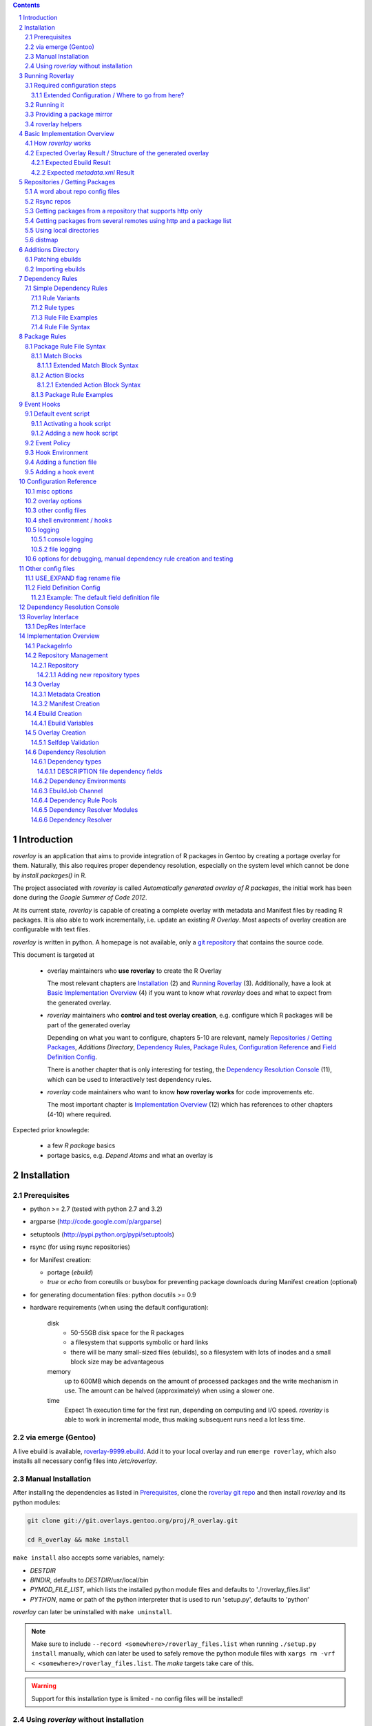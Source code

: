 .. _roverlay-9999.ebuild:
   http://git.overlays.gentoo.org/gitweb/?p=proj/R_overlay.git;a=blob;f=roverlay-9999.ebuild;hb=refs/heads/master

.. _roverlay git repo:
   http://git.overlays.gentoo.org/gitweb/?p=proj/R_overlay.git;a=summary

.. _git repository: `roverlay git repo`_

.. _omegahat's PACKAGES file:
   http://www.omegahat.org/R/src/contrib/PACKAGES

.. _ConfigParser:
   http://docs.python.org/library/configparser.html

.. sectnum::

.. contents::
   :backlinks: top



==============
 Introduction
==============

*roverlay* is an application that aims to provide integration of R packages
in Gentoo by creating a portage overlay for them.
Naturally, this also requires proper dependency resolution, especially on the
system level which cannot be done by *install.packages()* in R.

The project associated with *roverlay* is called
*Automatically generated overlay of R packages*, the initial work has been
done during the *Google Summer of Code 2012*.

At its current state, *roverlay* is capable of creating a complete overlay
with metadata and Manifest files by reading R packages.
It is also able to work incrementally, i.e. update an existing *R Overlay*.
Most aspects of overlay creation are configurable with text files.

*roverlay* is written in python. A homepage is not available, only a
`git repository`_ that contains the source code.

This document is targeted at

   * overlay maintainers who **use roverlay** to create the R Overlay

     The most relevant chapters are `Installation`_ (2) and
     `Running Roverlay`_ (3). Additionally, have a look at
     `Basic Implementation Overview`_ (4) if you want to know what *roverlay*
     does and what to expect from the generated overlay.

   * *roverlay* maintainers who **control and test overlay creation**,
     e.g. configure which R packages will be part of the generated overlay

     Depending on what you want to configure, chapters 5-10 are relevant,
     namely `Repositories / Getting Packages`_, `Additions Directory`,
     `Dependency Rules`_, `Package Rules`_, `Configuration Reference`_
     and `Field Definition Config`_.

     There is another chapter that is only interesting for testing, the
     `Dependency Resolution Console`_ (11), which can be used to interactively
     test dependency rules.

   * *roverlay* code maintainers who want to know **how roverlay works** for
     code improvements etc.

     The most important chapter is `Implementation Overview`_ (12) which has
     references to other chapters (4-10) where required.

Expected prior knowlegde:

   * a few *R package* basics
   * portage basics, e.g. *Depend Atoms* and what an overlay is


==============
 Installation
==============

---------------
 Prerequisites
---------------

* python >= 2.7 (tested with python 2.7 and 3.2)

* argparse (http://code.google.com/p/argparse)

* setuptools (http://pypi.python.org/pypi/setuptools)

* rsync (for using rsync repositories)

* for Manifest creation:

  * portage (*ebuild*)
  * *true* or *echo* from coreutils or busybox for preventing
    package downloads during Manifest creation (optional)

* for generating documentation files: python docutils >= 0.9

* hardware requirements (when using the default configuration):

   disk
      * 50-55GB disk space for the R packages
      * a filesystem that supports symbolic or hard links
      * there will be many small-sized files (ebuilds),
        so a filesystem with lots of inodes and a small block size
        may be advantageous

   memory
      up to 600MB which depends on the amount of processed packages and the
      write mechanism in use. The amount can be halved (approximately) when
      using a slower one.

   time
      Expect 1h execution time for the first run, depending on computing
      and I/O speed. *roverlay* is able to work in incremental mode,
      thus making subsequent runs need a lot less time.

---------------------
 via emerge (Gentoo)
---------------------

A live ebuild is available, `roverlay-9999.ebuild`_.
Add it to your local overlay and run ``emerge roverlay``, which also installs
all necessary config files into */etc/roverlay*.

---------------------
 Manual Installation
---------------------

After installing the dependencies as listed in `Prerequisites`_, clone the
`roverlay git repo`_ and then install *roverlay* and its python modules:

.. code-block:: sh

   git clone git://git.overlays.gentoo.org/proj/R_overlay.git

   cd R_overlay && make install

``make install`` also accepts some variables, namely:

* *DESTDIR*

* *BINDIR*, defaults to *DESTDIR*/usr/local/bin

* *PYMOD_FILE_LIST*, which lists the installed python module files
  and defaults to './roverlay_files.list'

* *PYTHON*, name or path of the python interpreter that is used to run
  'setup.py', defaults to 'python'


*roverlay* can later be uninstalled with ``make uninstall``.

.. Note::

   Make sure to include ``--record <somewhere>/roverlay_files.list``
   when running ``./setup.py install`` manually,
   which can later be used to safely remove the python module files with
   ``xargs rm -vrf < <somewhere>/roverlay_files.list``.
   The *make* targets take care of this.

.. Warning::

   Support for this installation type is limited - no config files will be
   installed!

---------------------------------------
 Using *roverlay* without installation
---------------------------------------

This is possible, too.
Make sure to meet the dependencies as listed in Prerequisites_.
Then, simply clone the git repository to a local directory that is referenced
as the *R Overlay src directory* from now on.

.. Note::
   You have to *cd* into the *R Overlay src directory* before running
   *roverlay* to ensure that the python modules can be imported correctly.

   You can work around this by setting up a wrapper script:

   .. code-block:: sh

      #!/bin/sh
      # /usr/local/bin/roverlay.sh
      # example wrapper script for roverlay
      cd ${ROVERLAY_SRC:-~/roverlay/src} && ./roverlay.py "$@"


==================
 Running Roverlay
==================

------------------------------
 Required configuration steps
------------------------------

*roverlay* needs a configuration file to run.
If roverlay has been installed with *emerge*, it will look for the config file in
that order:

1. *<current directory>/R-overlay.conf*
#. *~/roverlay/R-overlay.conf*
#. */etc/roverlay/R-overlay.conf*,
   which is part of the installation but has to be modified.

Otherwise, *roverlay* will only look for *R-overlay.conf* in the current
directory. An example config file is available in the
*R Overlay src directory*.

The config file is a text file with '<option> = <value>' syntax. Some options
accept multiple values (e.g. <option> = file1, file2), in which case the
values have to be enclosed with quotes (-> ``<option> = "file1 file2"``).

If roverlay has been installed, then ``emerge --config roverlay`` can be
used to set up the config file as well as to create essential directories.
It can be run multiple times in order to configure roverlay for more than
one user.

..  Important::

   ``emerge --config roverlay`` will overwrite the user's config file (or
   /etc/roverlay/R-overlay.conf when configuring for root).


The following options should be set before running *roverlay*:

   OVERLAY_DIR
      This sets the directory of the overlay that will be created.
      This option is **required** and can be overridden on the command line
      via ``--overlay <directory>``.

      Example: OVERLAY_DIR = ~/roverlay/overlay

   DISTFILES
      This sets the root directory of all per-repo package directories.
      This option is **required** and can be overridden on the command line
      via ``--distroot <directory>``.

      Example: DISTFILES = ~/roverlay/distfiles

   DISTDIR
      This sets the directory that contains symbolic or hard links to
      all package files for which an ebuild could be created. It is used
      for Manifest file creation and can serve as package mirror directory.

      Example: DISTDIR = ~/roverlay/distdir

   LOG_FILE
      This sets the log file. An empty value disables file logging.

      Example: LOG_FILE = ~/roverlay/log/roverlay.log

   LOG_LEVEL
      This sets the global log level, which is used for all log formats
      without an own log level. Valid log levels are ``DEBUG``, ``INFO``,
      ``WARN``/``WARNING``, ``ERROR`` and ``CRITICAL``.

      Example: LOG_LEVEL = WARNING

      .. Note::

         Be careful with low log levels, especially *DEBUG*.
         They produce a lot of messages that help to track ebuild creation of
         the R packages, but increase the log file size dramatically.

   LOG_LEVEL_CONSOLE
      This sets the console log level.

      Example: LOG_LEVEL_CONSOLE = INFO

   LOG_LEVEL_FILE
      This sets the log level for file logging.

      Example: LOG_LEVEL_FILE = ERROR

The following options should also be set (most of them are required), but
have reasonable defaults if *roverlay* has been installed using *emerge*:

   SIMPLE_RULES_FILE
      This option lists dependency rule files and/or directories with
      such files that should be used for dependency resolution.
      Although not required, this option is **recommended** since ebuild
      creation without dependency rules fails for most R packages.

      Example: SIMPLE_RULES_FILE = ~/roverlay/config/simple-deprules.d

   REPO_CONFIG
      A list with one or more files that list repositories.
      This option is **required** and can be overridden on the command line
      via one or more ``--repo-config <file>`` statements.

      Example: REPO_CONFIG = ~/roverlay/config/repo.list

   PACKAGE_RULES
      A list of files and/or directories with package rules.
      Package rules can be used to control overlay/ebuild creation.
      This option is not required.

      Example: PACKAGE_RULES = ~/roverlay/config/packagerules.d

   ADDITIONS_DIR
      Directory with an overlay-like structure that contains extra files, e.g.
      ebuild patches and hand-written ebuilds.

      Example: ADDITIONS_DIR = ~/roverlay/additions

   FIELD_DEFINITION
      The value of this option should point to a field definition file which
      controls how an R package's DESCRIPTION file is read.
      The file supplied by default should be fine.
      This option is **required** and can be overridden on the command line
      via ``--field-definition <file>``.

      Example: FIELD_DEFINITION = ~/roverlay/config/description_fields.conf

   USE_EXPAND_DESC
      A file that contains USE_EXPAND flag descriptions. This option is not
      required.

      Example: USE_EXPAND_DESC = ~/roverlay/config/useflag/useflag_desc

   USE_EXPAND_RENAME
      The value of this option should point to a USE flag remap file which
      can be used to rename USE_EXPAND flags. This option is not required.

      Example: USE_EXPAND_RENAME = ~/roverlay/config/useflag_rename

   CACHEDIR
      Directory for generated files that do not belong to the overlay, e.g.
      the *distmap* file. This option is **required**.

      Example: CACHEDIR = ~/roverlay/workdir/cache

   OVERLAY_ECLASS
      This option lists eclass files that should be imported into the overlay
      (into *OVERLAY_DIR*/eclass/) and inherited in all ebuilds.
      Specifying an eclass file that implements the ebuild phase functions
      (e.g. *src_install()*) is highly **recommended**. A default file
      named *R-packages.eclass* should be part of your installation.

      Example: OVERLAY_ECLASS = ~/roverlay/eclass/R-packages.eclass

   DISTDIR_STRATEGY
      A list of methods that define how to create the DISTDIR. The methods
      will be tried in the specified order, until the first one succeeds.
      The available methods are *symlink*, *hardlink*, *copy* and *tmpdir*.
      This option is **required**.

      Example: DISTDIR_STRATEGY = "hardlink symlink"

      Try hard links first, then fall back to symbolic ones. This is the
      default value for this option.

   DISTDIR_FLAT
      This option controls whether DISTDIR will contain per-package
      subdirectories with links to the package files ("not flat") or all
      links/files in a single directory ("flat"). This option is ignored
      if DISTDIR_STRATEGY is *tmpdir*.
      Leaving this option as-is (*enabled*) is recommended if you want to use
      DISTDIR as package mirror.

      Example: DISTDIR_FLAT = yes

   PORTDIR
      Portage directory, which is used to scan for valid licenses.

      Example: PORTDIR = /usr/portage

There is another option that is useful for creating new dependency rules,
LOG_FILE_UNRESOLVABLE_, which will write all unresolvable dependencies
to the specified file (one dependency string per line).


+++++++++++++++++++++++++++++++++++++++++++++++++
 Extended Configuration / Where to go from here?
+++++++++++++++++++++++++++++++++++++++++++++++++

Proceed with `Running it`_ if the default configuration and the changes already
made are fine, otherwise the following chapters are relevant and should
provide you with the knowledge to determine the ideal configuration.

Repositories
   See `Repositories / Getting Packages`_, which describes how repositories
   can be configured.

Dependency Rules
   See `Dependency Rules`_, which explains the dependency rule syntax amd how
   they work.

Package Rules
   See `Package Rules`_, which explains how to control *ebuild creation*.

Main Config
   See `Configuration Reference`_ for all main config options like log file
   rotation and assistance for writing new *dependency rules*.

Field Definition
   Refer to `Field Definition`_ in case you want to change *how* R packages
   are being read, e.g. if you want the 'Depents' information field (obviously
   a typo) to be understood as 'Depends'.

------------
 Running it
------------

If *roverlay* has been installed, you can run it with ``roverlay``, otherwise
cd into the *R overlay src directory* and run ``./roverlay.py``.

In any case, the basic *roverlay* script usage is

.. code::

   roverlay --config <config file> [<options>] [<commands>]

or

.. code::

   roverlay [<options>] [<commands>]

which will search for the config file as described in
`Required configuration steps`_. The default command is *create*, which
downloads the R packages (unless explicitly forbidden to do so) and generates
the overlay. This is the desired behavior in most cases, so simply running
``roverlay`` should be fine. See `Basic Implementation Overview`_ if you want
to know in detail what *roverlay* does before running it.

*roverlay* also accepts some **options**, most notably:

--nosync, --no-sync
   Disable downloading of R packages.

--distmap-verify
   Enforce verification of R packages in the package mirror directory.
   This also tries to recreate the distmap.

--no-incremental
   Force recreation of existing ebuilds

--immediate-ebuild-writes
   Immediately write ebuilds when they are ready.

   The default behavior is to wait for all ebuilds and then write them using
   ebuild write threads. The latter one is faster, but consumes more memory
   since ebuilds must be kept until all packages have been processed.
   Test results show that memory consumption increases by factor 2 when using
   the faster write mechanism (at ca. 95% ebuild creation success rate),
   <<while ebuild write time decreases by ???>>.

   Summary: Expect 300 (slow) or 600MB (fast) memory consumption when using
   the default package repositories.

--fixup-category-move, --fixup-category-move-reverse
   Remove ebuilds that have been moved to a different category.
   See `Action Blocks`_ in `Package Rules`_ for details.

--config file, -c file
	Path to the config file

--help, -h
   Show all options


.. Note::
   *--no-incremental* does not delete an existing overlay, it merely ignores
   and, potentially, overwrites existing ebuilds.
   Use *rm -rf <overlay>* to do that.


For **testing** *roverlay*, these **options** may be convenient:

--no-manifest
	Skip Manifest file creation.

	This saves a considerable amount of time
	(>100min when using the default package repositories) at the expense of
	an overlay that is not suitable for production usage.

--no-write
	Disable overlay writing

--show
	Print all ebuilds and metadata to console

--repo-config file, -R file
	Repo config file to use. Can be specified more than once.
	This disables all repo files configured in the main config file.

--local-distdir directory, --from directory
	Create an overlay using the packages found in *directory*. This disables
	all other repositories. The *SRC_URI* ebuild variable will be invalid!

--print-package-rules, --ppr
   Print package rules to stdout after parsing them and exit.

--overlay directory, -O directory
	Create the overlay at the given position.

For reference, these **commands** are accepted by *roverlay*:

create
	As described above, this will run ebuild, metadata creation, including
	overlay and Manifest file writing.
	This command implies the **sync** command unless the *--nosync* option
	is specified.

sync
	This will download all packages from the configured remotes.

depres_console, depres
   Starts an interactive dependency resolution console that supports rule
   creation/deletion, loading rules from files, writing rules to files
   and resolving dependencies.

   Meant for **testing only**.

   More information can be found in the `DepRes Console`_ section.

apply_rules
   Applies the package rules to all available packages and reports what has
   been done, either to stdout or to ``--dump-file <file>``.

   Meant for testing.

   This command implies the **sync** command unless the *--nosync* option
   is specified.

----------------------------
 Providing a package mirror
----------------------------

DISTDIR_ with a non-temporary strategy can be used to create a directory
containing all package files (as symbolic/hard links or as files).
You have to set up a *data service*, e.g. an http server, that makes this
directory accessible.

The default configuration will create hard links to all package files for
which an ebuild could be created in a single directory. It will fall back
to symbolic links if hard links are not supported. This should be fine in
most cases, but fine-tuning can be done via OVERLAY_DISTDIR_STRATEGY_ and
OVERLAY_DISTDIR_FLAT_.

------------------
 roverlay helpers
------------------

An installation of roverlay includes some helper programs:

*roverlay-sh*
   a wrapper around /bin/sh that runs a shell or shell script in roverlay's
   `hook environment`_.

   roverlay-related scripts can use it to automatically inherit roverlay's
   config and ``$FUNCTIONS`` file:

   ..  code-block:: sh

      #!/usr/bin/roverlay-sh

      # reset DEBUG, VERBOSE, QUIET
      DEBUG=n; QUIET=n; VERBOSE=y

      # load the functions file (optional)
      . "${FUNCTIONS?}" || exit

      # script body
      true

   <<TODO: maybe there's a better place for the details>>


*name_is_todo--roverlay_creation_helper*
   <<TODO>>
   Safely runs overlay creation <<and $$afterwards>>.
   Suitable for being run as cron job.




===============================
 Basic Implementation Overview
===============================

----------------------
 How *roverlay* works
----------------------

These are the steps that *roverlay* performs:

1. **sync** - get R packages using various methods
   (rsync, http, local directory)

2. scan the R Overlay directory (if it exists) for valid ebuilds

3. import ebuilds from the additions dir

4. **add** - queue all R packages for ebuild creation

   * all repositories are asked to list their packages which are then added
     to a queue

   * packages may be declined by the overlay creator if they already have
     an ebuild

   * packages may be declined or manipulated by package rules

     See also: `Package Rules`_

5. **create** - process each package *p* from the package queue
   (thread-able on a per package basis)

  * read *p*'s DESCRIPTION file that contains information fields
    like 'Depends', 'Description' and 'Suggests'

  * resolve *p*'s dependencies

    * differentiate between *required* and *optional* dependencies
      (for example, dependencies from the 'Depends' field are required,
      while those from 'Suggests' are optional)

    * **immediately stop** processing *p* if a *required* dependency
      cannot be resolved in which case a valid ebuild cannot be created

    * verify dependencies on packages found in the overlay, whether their
      ebuilds already exist or not (*selfdep validation*)

      See also: `Dependency Resolution`_

  * create an ebuild for *p* by using the dependency resolution results
    and a few information fields like 'Description'

  * **done** with *p* - the overlay creator takes control over *p*
    and may decide to write *p*'s ebuild now (or later)

6. write the overlay

   * write/update the profiles dir

     * *roverlay* respects manual changes to USE_EXPAND description files

   * write all ebuilds and apply patches to them
     (supports threads on a per package basis)

   * write the *metadata.xml* files
     (supports threads on a per package basis)

     * this uses the latest created ebuild available for a package

   * write the *Manifest* files
     (does not support threads by default / supports threads on a per package
     basis when using *portage* directly)

     * this uses all ebuilds availabe for a package


--------------------------------------------------------------
 Expected Overlay Result / Structure of the generated overlay
--------------------------------------------------------------

Assuming that the default configuration (where possible) and the *R-packages*
eclass file are used, the result should look like:

.. code-block:: text

   <overlay root>/
   <overlay root>/eclass
   <overlay root>/eclass/R-packages.eclass
   <overlay root>/profiles
   <overlay root>/profiles/categories
   <overlay root>/profiles/repo_name
   <overlay root>/profiles/use.desc
   <overlay root>/profiles/desc
   <overlay root>/profiles/desc/r_suggests.desc
   <overlay root>/sci-R/<many directories per R package>
   <overlay root>/sci-R/seewave/
   <overlay root>/sci-R/seewave/Manifest
   <overlay root>/sci-R/seewave/metadata.xml
   <overlay root>/sci-R/seewave/seewave-1.5.9.ebuild
   <overlay root>/sci-R/seewave/seewave-1.6.4.ebuild


++++++++++++++++++++++++
 Expected Ebuild Result
++++++++++++++++++++++++

Ebuild Template
   .. code-block:: text

      <ebuild header>

      EAPI=<EAPI>

      inherit <eclass(es)>

      DESCRIPTION="<the R package's description>"
      SRC_URI="<src uri for the R package>"

      IUSE="${IUSE-}
         r_suggests_<flag> r_suggests_<another flag> ...
      "
      R_SUGGESTS="r_suggests_<flag>? ( <optional dependency> ) ..."
      DEPEND="<build time dependencies for the R package>"
      RDEPEND="${DEPEND-}
         <runtime dependencies>
         ${R_SUGGESTS-}
      "

      _UNRESOLVED_PACKAGES=(<unresolvable, but optional dependencies>)

   Some of the variables may be missing if they are not needed.

   A really minimal ebuild would look like:

   .. code-block:: text

      <ebuild header>

      EAPI=<EAPI>

      inherit <eclass(es)>

      SRC_URI="<src uri for the R package>"

Example: seewave 1.6.4 from CRAN:
   The default ebuild header (which cannot be changed) automatically sets
   the ebuild's copyright year to 1999-*<current year>*.

   .. code-block:: sh

      # Copyright 1999-2013 Gentoo Foundation
      # Distributed under the terms of the GNU General Public License v2
      # $Header: $

      EAPI=4
      inherit R-packages

      DESCRIPTION="Time wave analysis and graphical representation"
      SRC_URI="http://cran.r-project.org/src/contrib/seewave_1.6.4.tar.gz"

      IUSE="${IUSE-}
         r_suggests_sound
         r_suggests_audio
      "
      R_SUGGESTS="
         r_suggests_sound? ( sci-R/sound )
         r_suggests_audio? ( sci-R/audio )
      "
      DEPEND="sci-R/fftw
         sci-R/tuneR
         >=dev-lang/R-2.15.0
         sci-R/rpanel
         sci-R/rgl
      "
      RDEPEND="${DEPEND-}
         media-libs/flac
         sci-libs/fftw
         media-libs/libsndfile
         ${R_SUGGESTS-}
      "

Example: MetaPCA 0.1.3 from CRAN's archive:
   Note the shortened *DESCRIPTION* variable that points to the *metadata.xml*
   file. This happens if the description is too long.

   .. code-block:: sh

      # Copyright 1999-2013 Gentoo Foundation
      # Distributed under the terms of the GNU General Public License v2
      # $Header: $

      EAPI=4
      inherit R-packages

      DESCRIPTION="MetaPCA: Meta-analysis in the Di... (see metadata)"
      SRC_URI="http://cran.r-project.org/src/contrib/Archive/MetaPCA/MetaPCA_0.1.3.tar.gz"

      IUSE="${IUSE-}
         r_suggests_domc
         r_suggests_affy
         r_suggests_ellipse
         r_suggests_pcapp
         r_suggests_mass
         r_suggests_impute
         r_suggests_dosmp
         r_suggests_geoquery
      "
      R_SUGGESTS="
         r_suggests_domc? ( sci-R/doMC )
         r_suggests_affy? ( sci-R/affy )
         r_suggests_ellipse? ( sci-R/ellipse )
         r_suggests_pcapp? ( sci-R/pcaPP )
         r_suggests_mass? ( sci-R/MASS )
         r_suggests_impute? ( sci-R/impute )
         r_suggests_dosmp? ( sci-R/doSMP )
         r_suggests_geoquery? ( sci-R/GEOquery )
      "
      DEPEND="sci-R/foreach"
      RDEPEND="${DEPEND-}
         ${R_SUGGESTS-}
      "

      _UNRESOLVED_PACKAGES=('hgu133plus2.db')


++++++++++++++++++++++++++++++++
 Expected *metadata.xml* Result
++++++++++++++++++++++++++++++++

The *metadata.xml* will contain the full description for the latest version
of a package.

Example: seewave from CRAN
   Note the ' // ' delimiter. It will be used to separate description strings
   if a package has more than one, e.g. one in its *Title* and one in its
   *Description* information field.

   .. code-block:: xml

      <?xml version="1.0" encoding="UTF-8"?>
      <!DOCTYPE pkgmetadata SYSTEM "http://www.gentoo.org/dtd/metadata.dtd">
      <pkgmetadata>
         <longdescription>
            Time wave analysis and graphical representation // seewave
            provides functions for analysing, manipulating, displaying,
            editing and synthesizing time waves (particularly sound).  This
            package processes time analysis (oscillograms and envelopes),
            spectral content, resonance quality factor, entropy, cross
            correlation and autocorrelation, zero-crossing, dominant
            frequency, analytic signal, frequency coherence, 2D and 3D
            spectrograms and many other analyses.
         </longdescription>
      </pkgmetadata>


.. _repositories:

=================================
 Repositories / Getting Packages
=================================

*roverlay* is capable of downloading R packages via rsync and http,
and is able to use any packages locally available. The method used to get and
use the packages is determined by the concrete **type of a repository**,
which is the topic of this section. It also covers repository configuration.

.. _repo config:

--------------------------------
 A word about repo config files
--------------------------------

Repo config files use ConfigParser_ syntax (known from ini files).

Each repo entry section is introduced with ``[<repo name>]`` and defines

* how *roverlay* can download the R packages from a repo
  and where they should be stored
* how ebuilds can download the packages (-> *SRC_URI*)
* repo type specific options, e.g. whether the repo supports package file
  verification

Such options are declared with ``<option> = <value>`` in the repo entry.

.. _repo config options:

The common options for repository entries are:

* *type* (optional), which declares the repository type.
  Available types are:

  * rsync_
  * websync_repo_
  * websync_pkglist_
  * local_

  Defaults to *rsync*.

* *src_uri* (**required**),
  which declares how ebuilds can download the packages.
  Some repo types use this for downloading, too.

* *directory* (optional),
  which explicitly sets the package directory to use.
  The default behavior is to use `DISTFILES_ROOT`_/<repo name>


.. Hint::
   Repo names are allowed contain slashes, which will be respected when
   creating the default directory.

.. _rsync:

-------------
 Rsync repos
-------------

Runs *rsync* to download packages. Automatic sync retries are supported if
*rsync*'s exit code indicates chances of success.
For example, up to 3 retries are granted if *rsync* returns
*Partial transfer due to vanished source files* which likely happens when
syncing big repositories like CRAN.

This repo type extends the default options by:

* *rsync_uri* (**required**), which specifies the uri used for syncing

* *recursive* (optional), which passes ``--recursive`` to *rsync* if set to
  'yes'

* *extra_rsync_opts* (optional), which passes arbitrary options to *rsync*.
  This can be used include/exclude files or to show progress during transfer.
  Options with whitespace are not supported.

Examples:

* CRAN

   .. code-block:: ini

      [CRAN]
      type             = rsync
      rsync_uri        = cran.r-project.org::CRAN/src/contrib
      src_uri          = http://cran.r-project.org/src/contrib
      extra_rsync_opts = --progress --exclude=PACKAGES --exclude=PACKAGES.gz


* CRAN's archive:

   .. code-block:: ini

      [CRAN-Archive]
      type             = rsync
      rsync_uri        = cran.r-project.org::CRAN/src/contrib/Archive
      src_uri          = http://cran.r-project.org/src/contrib/Archive
      extra_rsync_opts = --progress
      recursive        = yes


.. _websync_repo:

------------------------------------------------------------
 Getting packages from a repository that supports http only
------------------------------------------------------------

This is your best bet if the remote is a repository but does not offer rsync
access. Basic digest verification is supported (MD5). The remote has to have
a package list file, typically named *PACKAGES*,
with a special syntax (debian control file syntax).

A package list example,
excerpt from `omegahat's PACKAGES file`_ (as of Aug 2012):

.. code-block:: control

   ...
   Package: CGIwithR
   Version: 0.73-0
   Suggests: GDD
   License: GPL (>= 2)
   MD5sum: 50b1f48209c9e66909c7afb3a4b8af5e

   Package: CodeDepends
   Version: 0.2-1
   Depends: methods
   Imports: codetools, XML
   Suggests: graph, Rgraphviz
   License: GPL
   MD5sum: e2ec3505f9db1a96919a72f07673a2d8
   ...

An example repo config entry for omegahat:

.. code-block:: ini

   [omegahat]
   type    = websync_repo
   src_uri = http://www.omegahat.org/R/src/contrib
   digest  = md5
   #digest = none


This repo type extends the default options by:

* *digest*, which declares that the remote supports digest based package file
  verification. Accepted values are 'md5' and 'none'. Defaults to 'none',
  which disables verification.

* *pkglist_file*, which sets the name of the package list file and defaults
  to PACKAGES

* *pkglist_uri*, which explicitly sets the uri of the package list file.
  Defaults to *src_uri*/*pkglist_file*

None of these options are required.


.. Note::

   The content type of the remote's package list file has to be exactly
   *text/plain*, compressed files are not supported.

.. _websync_pkglist:

---------------------------------------------------------------------
 Getting packages from several remotes using http and a package list
---------------------------------------------------------------------

This is not a real repository type, instead it creates a *local* repository
by downloading single R packages from different remotes.
Its only requirement is that a package is downloadable via http.
Apart from an entry in the repo config file, it also needs a file that lists
one package uri per line:

.. code-block:: text

   ...
   http://cran.r-project.org/src/contrib/seewave_1.6.4.tar.gz
   http://download.r-forge.r-project.org/src/contrib/zoo_1.7-7.tar.gz
   http://www.omegahat.org/R/src/contrib/Aspell_0.2-0.tar.gz
   ...

Comments are not supported. Assuming that such a package list exists at
*~/roverlay/config/http_packages.list*, an example entry in the repo config
file would be:

.. code-block:: ini

   [http-packages]
   type    = websync_pkglist
   pkglist = ~/roverlay/config/http_packages.list


This repo type extends the default options by:

* *pkglist*, which sets the package list file. This option is **required**.


.. _local:

-------------------------
 Using local directories
-------------------------

Using local package directories is possible, too.

Example:

.. code-block:: ini

   [local-packages]
   type      = local
   directory = /var/local/R-packages
   src_uri   = http://localhost/R-packages

This will use all packages from */var/local/R-packages* and assumes
that they are available via *http://localhost/R-packages*.

A local directory will never be modified.

.. Important::

   Using this repo type is **not recommended for production usage** because
   the *SRC_URI* variable in created ebuilds will be invalid unless you have
   downloaded all packages from the same remote in which case you should
   consider using one of the **websync** repo types, websync_repo_ and
   websync_pkglist_.

---------
 distmap
---------

*roverlay* uses a text file to store information about files in the package
mirror directory (OVERLAY_DISTDIR_ROOT_). This is necessary for comparing
package files from repos with files for which an ebuild has already been
created (in previous runs).

With the help of the *distmap file*, *roverlay* is able to determine whether
upstream has changed a package file silently and creates a revision-bumped
ebuild for the *new* package file.

The *distmap file* can optionally be compressed (bzip2 or gzip), which
reduces its size considerably.


=====================
 Additions Directory
=====================

The *additions directory* is a directory with overlay-like structure that
contains extra files for overlay creation. Currently, ebuild patches and
ebuild files are supported.

To give an idea of how this directory could



------------------
 Patching ebuilds
------------------

Patches can apply to a **specific version** or to **all versions** of a
package.

The naming convention for patches is (full filesystem paths relative to the
additions dir):

..  code:: text

   # version-specific patches
   ${CATEGORY}/${PN}/${PF}[-dddd].patch

   # version-agnostic patches
   ${CATEGORY}/${PN}/${PN}[-dddd].patch


The *-dddd* part is optional and can be used to apply more than one patch to
an ebuild in the specified order. *d* should be a digit (0..9) and exactly
4 digits are expected. The not-numbered patch is always applied first.
So, in theory, up to 10001 patches per ebuild are supported.

The *default* (version-agnostic) patches are only applied to ebuilds for
which no version-specific patches exist.

Exempting a specific ebuild from being patched can be achieved by creating
an empty patch file (or a symlink to /dev/null). This is only necessary
if *default* patches are available, else it adds some overhead.

..  Caution::

   Don't try to patch the (R)DEPEND variables of an ebuild.
   It will *randomly* break because *roverlay* uses unordered data structures
   for collecting dependencies.

Example:

..  code:: text

   <additions dir>/sci-CRAN/R_oo/R_oo-1.9.8.patch
   <additions dir>/sci-CRAN/R_oo/R_oo-1.9.8-0000.patch
   <additions dir>/sci-CRAN/R_oo/R_oo-1.9.8-0001.patch
   <additions dir>/sci-R/seewave/seewave-1.6.7.patch
   <additions dir>/sci-R/seewave/seewave.patch


-------------------
 Importing ebuilds
-------------------

Foreign ebuilds can be imported into the overlay by simple putting them into
the additions directory.

The naming convention is similar to ebuild patches and identical to the
portage tree:

..  code::

   ${CATEGORY}/${PN}/${PF}.ebuild


Ebuilds imported that way can not be overwritten by generated ebuilds and
benefit from most overlay creation features, e.g. Manifest file creation.
However, they cannot be used for metadata creation.


==================
 Dependency Rules
==================

-------------------------
 Simple Dependency Rules
-------------------------

*Simple dependency rules* use a dictionary and string transformations
to resolve dependencies. *Fuzzy simple dependency rules* extend these by
a set of regular expressions, which allows to resolve many dependency strings
that minimally differ (e.g. only in the required version and/or comments:
`R (>= 2.10)` and `R [2.14] from http://www.r-project.org/`) with a single
dictionary entry.

This is the only rule implementation currently available.

+++++++++++++++
 Rule Variants
+++++++++++++++

default
   The expected behavior of a dictionary-based rule: It matches one or more
   *dependency string(s)* and resolves them as a *dependency*.

ignore
   This variant will ignore *dependency strings*. Technically, it will
   resolve them as **nothing**.

++++++++++++
 Rule types
++++++++++++

Simple Rules
   A simple rule resolves **exact string matches** (case-insensitive).

   Example:
   Given a rule *R* that says "resolve 'R' and 'the R programming language'
   as 'dev-lang/R'", any of these *dependency strings* will be resolved
   as dev-lang/R:

   * r
   * THE R PROGRAMMING LanGuAgE
   * R

Fuzzy Rules
   Fuzzy Rules are **extended Simple Rules**. If the basic lookup
   as described above fails for a *dependency string*,
   they will *try* to resolve it as a **version-relative**,
   **slot-relative** or **version,slot-relative match**.

   To do this, the *dependency string* will be split into components like
   *dependency name*, *dependency version* and useless comments, which are
   discarded.
   Then, if the *dependency name* matches a dictionary entry, a resolving
   *dependency* will be created.

   Example:
      Given the same rule as in the Simple Rules example, but as fuzzy rule
      "fuzzy-resolve 'R' and 'the R programming language' as 'dev-lang/R'",
      it will resolve any of these *dependency strings*:

      * "r" as "dev-lang/R"
      * "R 2.12" as ">=dev-lang/R-2.12"
      * "The R PROGRAMMING LANGUAGE [<2.14] from http://www.r-project.org/"
        as "<dev-lang/R-2.14"
      * "R ( !=2.10 )" as "( !=dev-lang/R-2.10 dev-lang/R )"


++++++++++++++++++++
 Rule File Examples
++++++++++++++++++++

This sections lists some rule file examples.
See `Rule File Syntax`_ for a formal description.


Example 1 - *default* fuzzy rule
   A rule that matches many dependencies on dev-lang/R, for example
   "r 2.12", "R(>= 2.14)", "R [<2.10]", "r{ !=2.12 }", and "R", and
   resolves them as '>=dev-lang/R-2.12', '>=dev-lang/R-2.14',
   '<dev-lang/R-2.10', etc.:

   .. code:: text

      ~dev-lang/R :: R


Example 2 - *default* simple rule stub
   A rule that case-insensitively matches 'zoo' and resolves it as 'sci-R/zoo',
   assuming the OVERLAY_CATEGORY is set to 'sci-R':

   .. code:: text

      zoo

   .. Note::

		R Package rules are dynamically created at runtime and therefore not
		needed. Write them only if certain R package dependencies cannot
		be resolved. See *Selfdep* in `Rule File Syntax`_ for details.

Example 3 - *default* simple rule
   A rule that matches a *dependency string* and resolves it
   as "virtual/blas and virtual/lapack":

   .. code-block:: text

      ( virtual/blas virtual/lapack ) {
         BLAS/LAPACK libraries
      }

Example 4 - *ignore* simple rule
   A rule that matches text that should be ignored.
   This is a good way to deal with free-style text found
   in some R package DESCRIPTION files.

   .. code-block:: text

      ! {
         see README
         read INSTALL
         Will use djmrgl or rgl packages for rendering if present
      }

Example 5 - fuzzy slot rule
   A rule that matches many dependencies on sci-libs/fftw and resolves them
   as slotted depencency. The ``s=<range>`` option controls which parts of the
   version (from the dependency string) are relevant for calculating the
   slot. The following example resolves "fftw 2.1", "fftw 2.1.2" and
   "fftw 2.1.3" as "sci-libs/fftw:2.1", "fftw 3.0" as "sci-libs/fftw:3.0"
   and so on:

   .. code-block:: text

      ~sci-libs/fftw:s=0..1 :: fftw

Example 6 - slot-restricted fuzzy slot rule
   Similar to example 5, but this rule does not resolve anything unless the
   calculated slot is allowed.

   .. code-block:: text

      ~sci-libs/fftw:s=0..1:restrict=2.1,3.0: :: fftw

Example 7 - slot-restricted fuzzy slot rule with *immediate* value
   Example 6 is not quite correct, as sci-libs/fftw currently uses slot 3.0
   for various versions from the 3.x range. The following rule resolves
   "fftw 3.0", ..., "fftw 3.3" as "sci-libs/fftw:3.0":

   .. code-block:: text

      ~sci-libs/fftw:s=i3.0:restrict=3.0,3.1,3.2,3.3 :: fftw


Please see the default rule files for more extensive examples that cover
other aspects like limiting a rule to certain dependency types.
They can be found in */etc/roverlay/simple-deprules.d* if *roverlay* has been
installed with *emerge*, else in *<R Overlay src directory>/simple-deprules.d*.


.. _Dependency Rule File Syntax:

++++++++++++++++++
 Rule File Syntax
++++++++++++++++++

Simple dependency rule files have a special syntax. Each rule is introduced
with the resolving *dependency* prefixed by a *keychar* that sets the rule
type if required. The *dependency strings* resolved by this rule are listed
after a rule separator or within a rule block. Leading/trailing whitespace
is ignored.

Ignore rules
   have only a keychar but no *dependency*.

Keychars
   set the rule type.

   * **!** introduces a *ignore* simple rule
   * **~** introduces a *default* fuzzy rule
   * **%** introduces a *ignore* fuzzy rule

   Anything else is not treated as keychar and thus introduces a *default*
   simple rule.

Keywords
   There are two keywords that control how a rule file is read.

   The important one is the *#deptype <dependency type>* directive that
   defines that all rules until the next *deptype* directory or end of file,
   whatever comes first, will only match *dependency strings*
   with the specified *dependency type*.

   Available dependency types are

   * *all* (no type restrictions)
   * *pkg* (resolve only R package dependencies)
   * *sys* (resolve only system dependencies)
   * *selfdep* (subtype: dependency is part of the overlay, see selfdep below)

   The dependency type can also be a comma-separated list of the listed types.
   Actually, *all* is an abbreviated version of ``pkg,sys``.
   Specifying *selfdep* alone does not resolve anything.

   ..  Hint::

      Check the *dependency type* if a newly added rule has no effect.

   The other keyword is *#! NOPARSE* which stops parsing of a rule file.

Dependencies
   are strings that are recognized by portage as **Dynamic DEPENDs**
   (see the ebuild(5) man page).

   Examples:

      * dev-lang/R
      * ( media-libs/tiff >=sci-libs/fftw-3 )
      * >=x11-drivers/nvidia-drivers-270


   .. Note::

      The fuzzy rule types support **DEPEND Atom Bases** only.

   .. Warning::

      Dependency strings cannot start with *~* as it is a keychar.
      Use braces *( ~... )* to work around that.

Single line rules
   resolve exactly one *dependency string*. Their rule separator is ' :: '.

   Syntax:
      .. code:: text

         [<keychar>]<dependency>[<rule options>] :: <dependency string>

Multi line rules
   resolve several *dependency strings*.
   Their rule block begins with '{' + newline, followed by one
   *dependency string* per line, and ends with '}' in a separate line.

   Syntax:
      .. code-block:: text

         [<keychar>]<dependency>[<rule options>] {
            <dependency string>
            [<dependency string>]
            ...
         }

   .. Note::

      Technically, this rule syntax can be used to specify rules with
      zero or more *dependency strings*. An empty rule makes little sense,
      though.

Rule Options
   Certain rule types accept options that control the rule's behavior.
   For example, *default* fuzzy rules can be set up to yield slotted
   dependencies.

Fuzzy Slot Rules
   Fuzzy Slot rules are a subtype of *default* fuzzy rules. Appending a colon
   character ``:`` to the *dependency string* of a fuzzy rule
   (as *rule option*) turns it into a slot rule.

   Fuzzy slot rules accept even more options, each of them separated by one
   colong char ``:``:

   * slot mode:

     * ``default``: calculate a slot value (``<cat>/<pkg>:<SLOT>``)
     * ``with_version`` or ``+v``: include version, too (``=<cat>/<pkg>-<pkgver>:<SLOT>``)
     * ``open``: non-versioned slot (``<cat>/<pkg>:*`` or ``<cat>/<pkg>:=``)

   * accepted *calculated* slot values can be restricted with
     ``restrict=<list of accepted values`` or ``r=<list>``
   * relevant slot parts can be set with ``slotparts=<selection>`` or
     ``s=<selection>``
   * relevant subslot parts can be set with ``subslotparts=<selection>`` or
     ``/<selection>``
   * slot operator can be set to ``*`` or ``=``

   ``<selection>`` can be an index (integer) range
   ``[<low>:=0]..[<high>:=<low>]`` or a fixed value ``i<value>``.

   ..  Note::

      Fuzzy Slot rules cannot resolve "not <version>" statements, e.g.
      "R ( != 2.14 )".

Comments
   start with **#**. There are a few exceptions to that, the *#deptype* and
   *#! NOPARSE* keywords. Comments inside rule blocks are not allowed and
   will be read as normal *dependency strings*.

Selfdep
   This is a classification for dependencies on packages which are also part
   of the overlay being created. Typically, selfdeps refer to other R
   packages, but there may be a few exceptions.

   roverlay validates *selfdeps* during overlay creation, which is the most
   significant difference to non-*selfdeps*.

   Selfdep rules can be written by prefixing a single rule with ``@selfdep``
   (in a separate text line) or by adding ``selfdep`` to the dependency rule
   type.


   There is a second variant of selfdeps, *true selfdeps*, which resolve
   a *dependency string* as R package with the same name.


   Example: *zoo* is resolved as *sci-R/zoo*, assuming that
   `OVERLAY_CATEGORY`_ is set to *sci-R*.

   Writing such selfdep rules is not necessary since *roverlay* automatically
   creates rules for all known R packages at runtime (see
   `Dynamic Selfdep Rule Pool`_ for details).

   There are a few exceptions to that in which case selfdep rules have to
   be written:

   * The *dependency string* is assumed to be a system dependency (not an
     R package). This is likely a "bug" in the DESCRIPTION file of the
     R package being processed.

   .. Caution::

      Writing unnecessary *true selfdep* rules slows dependency resolution
      down! Each rule will exist twice, once as *dynamic* rule and once as
      the written one.


Rule Stubs
   Selfdeps can be written using a shorter syntax.
   For example, if your OVERLAY_CATEGORY is *sci-R*, *zoo* should be resolved
   as *sci-R/zoo*. This rule can be written as a single word, *zoo*.

   Syntax:
      .. code:: text

         [<keychar>]<short dependency>[<rule options>]


===============
 Package Rules
===============

Package Rules can be used to control both overlay and ebuild creation.
Each package rule consists of conditions, e.g. *package name contains amd64*,
and actions, e.g. *set KEYWORDS="-x86 amd64"*.
The actions of a rule will only be applied if a package meets all conditions,
otherwise the rule does nothing.
Moreover, rules can contain further rules which will only take effect if all
enclosing rules match a given package.

--------------------------
 Package Rule File Syntax
--------------------------

As stated above, each rule has two parts, a *match block* that lists the
rule's conditions and an *action block* that defines which actions and
nested rules are applied to a package if the rule matches it, i.e. if all
conditions are met.

A rule file contains zero or more package rules.
Each rule has to declare one *match* and one *action statement* at least.
The basic syntax for a rule with 1..m *match* and 1..n *action statements* is

.. code::

   MATCH:
      <match statement 1>
      <match statement 2>
      ...
      <match statement m>
   ACTION:
      <action statement 1>
      <action statement 2>
      ...
      <action statement n>
   END;


A rule is introduced by the ``MATCH:`` keyword, which starts the
*match block* and is followed by one or more *match statements*, one per line.
The *match block* ends with the ``ACTION:`` keyword, which also starts the
*action block* and is followed by one or more *action statements*
(again, one per line). Finally, the rule is terminated by the ``END;`` keyword.

Indention is purely optional, leading and ending whitespace will be discarded.
Lines starting with ``#`` or ``;`` are considered to be comments and will be
ignored.

++++++++++++++
 Match Blocks
++++++++++++++

The *match block* lists one or more conditions, which all must evaluate to
*true* for a certain package, otherwise no actions will be applied.
There are two types of conditions, *trivial* conditions,
e.g. *always true/false* or *random - flip a coin*, and *non-trivial* ones
that depend on the information a package has, e.g. its repository or name.

Only *non-trivial* conditions can be defined in *match statements*.
The consist of a **match keyword** that defines *what* should be matched, an
**accepted value** to compare against and an **operator** that defines the
relation *accepted value - package's information*, i.e. *how* to compare.
The operator can be omitted, in which case it is determined by the
*match keyword*.

The *match statement* syntax is

.. code::

   <match keyword> [<operator>] <accepted value>


These *match keywords* are recognized:

.. table:: match statement keywords

   +---------------+------------------+--------------------------------------+
   | match keyword | default operator | matches                              |
   +===============+==================+======================================+
   | repo          | nocase-string    | *alias to repo_name*                 |
   +---------------+------------------+--------------------------------------+
   | repo_name     | nocase-string    | name of the repo, e.g. *CRAN*        |
   +---------------+------------------+--------------------------------------+
   | package       | *implicit*       | package file name with version       |
   |               |                  | but without the file extension, e.g. |
   |               |                  | *rpart.plot_1.3-0*                   |
   +---------------+------------------+--------------------------------------+
   | package_name  | *implicit*       | package file name without version    |
   |               |                  | and file extension, e.g. *seewave*   |
   +---------------+------------------+--------------------------------------+
   | ebuild_name   | *implicit*       | ebuild name ``${PN}``, which is the  |
   |               |                  | package_name with special chars      |
   |               |                  | removed or replaced (e.g.,           |
   |               |                  | *R.oo* (pkg) => *R_oo* (ebuild))     |
   +---------------+------------------+--------------------------------------+
   | name          | *implicit*       | *alias to ebuild_name*               |
   +---------------+------------------+--------------------------------------+

Note the **implicit operator**. It will be used whenever no explicit operator
has been specified in the match statement and the match keyword does not
define a default one. Four explicit operators are available:

.. table:: match statement operators

   +---------------+-------------+--------------------------------------------+
   | operator name | operator(s) | description                                |
   +===============+=============+============================================+
   | exact-string  | \=\= \=     | exact string match                         |
   +---------------+-------------+--------------------------------------------+
   | nocase-string | ,= =,       | case-insensitive string match              |
   +---------------+-------------+--------------------------------------------+
   | exact-regex   | ~= =~       | exact regex match *^<expression>$*         |
   +---------------+-------------+--------------------------------------------+
   | regex         | ~~ ~        | partial regex match                        |
   +---------------+-------------+--------------------------------------------+
   | *implicit*    | *none*      | *exact-regex* operator if *accepted value* |
   |               |             | has any wildcard characters (?, \*), else  |
   |               |             | *exact-string*. Wildcard chars will        |
   |               |             | be replaced with their regex equivalents.  |
   +---------------+-------------+--------------------------------------------+

The *accepted value* is a simple string or a regular expression,
which depends on the operator.


Extended Match Block Syntax
---------------------------

Sometimes, a rule should apply its actions to a package if it matches *any*
condition, e.g. *package from CRAN or BIOC*, or if it does not match a certain
condition, e.g. *package not from BIOC/experiment*.

This is supported by special *match keywords* that represent
*boolean functions*. Such a *match statement* is introduced by the keyword,
followed by one or more *match statements* that are indented by one asterisk
``*`` or dash ``-`` character for each *boolean function* that is currently
active. These characters are important and indicate the *match depth*.
A depth of 0 means that no function is active.

Syntax Example:

.. code::

   MATCH:
      <match statement 1, match depth 0>
      ...
      <boolean function>
      * <match statement 1, match depth 1>
      * <match statement 2, match depth 1>
      * ...
      * <match statement m, match depth 1>
      ...
      <match statement n, match depth 0>
   ACTION:
      ...
   END;


For reference, the following table lists the *boolean functions* available,
their *match keywords* and their meaning:

..  table:: boolean functions

   +------------------+-------------+----------------------------------------+
   | boolean function | match       | description                            |
   |                  | keyword(s)  |                                        |
   +==================+=============+========================================+
   | AND              | and all &&  | all listed conditions must match       |
   +------------------+-------------+----------------------------------------+
   | OR               | or \|\|     | any                                    |
   |                  |             | of the listed conditions must match    |
   +------------------+-------------+----------------------------------------+
   | XOR1             | xor1 xor ^^ | exactly one                            |
   |                  |             | of the listed conditions must match    |
   +------------------+-------------+----------------------------------------+
   | NOR              | nor none    | none                                   |
   |                  |             | of the listed conditions must match    |
   +------------------+-------------+----------------------------------------+


In other words, a (boolean) match keyword starts a *nested match block*
at any position in the current one and increases the *match depth* by one.
The nested block is terminated by indenting out, i.e. decreasing the
*match depth* by one. The (extended) match statement syntax then becomes:

.. code::

   <'*'^<match_depth>> <(basic) match statement>


.. Note::

   The extended match statement syntax does not support boolean functions
   with a fixed number of conditions, e.g. 1. This is why there is no
   *NOT* function. The definition for more than one condition would be
   ambiguous, either *NOR* or *NAND*.

   Correspondingly, the logic for the top-level match block is *AND* by
   convention.


Using this syntax, match blocks can be nested indefinitely (minus technical
limitations):

.. code::

   MATCH:
      <match statement 1, depth 0>
      <boolean function 2, depth 0>
      * <match statement 1, depth 1>
      * <match statement 2, depth 1>
      * ...
      * <match statement k-1, depth 1>
      * <boolean function k, depth 1>
      ** <match statement 1, depth 2>
      ** ...
      ** <match statement o, depth 2>
      * <match statement k+1, depth 1>
      * ...
      * <match statement m, depth 1>
      ...
      <match statement n, depth 0>
   ACTION:
      ...
   END;


+++++++++++++++
 Action Blocks
+++++++++++++++

The action block syntax is quite simple. Each *action statement* starts
with an *action keyword*, optionally followed by one or more *values*.

Action statement syntax:

.. code::

   <action keyword> [<value>]*


The value(s) can be enclosed by quotation characters (``"``, ``'``).

The following table lists all *action keywords*, their impact (*what* they
control *where*) and the number of values they accept:

.. table:: action keywords

   +----------------+------------------+-------------+------------------------+
   | action keyword |  affects         | # of values | description            |
   +================+==================+=============+========================+
   | ignore         |                  |             | ignore package,        |
   +----------------+ overlay creation | none        | do not try to create   |
   | do-not-process |                  |             | an ebuild for it       |
   +----------------+------------------+-------------+------------------------+
   | keywords       | ebuild variables | >= 1        | set per-package        |
   |                |                  |             | ``KEYWORDS``           |
   +----------------+------------------+-------------+------------------------+
   | trace          | package rules    | none        | mark a package as      |
   |                |                  |             | modified               |
   +                +                  +-------------+------------------------+
   |                |                  | 1           | add the stored string  |
   |                |                  |             | to a package's         |
   |                |                  |             | *modified* variable    |
   |                |                  |             | whenever this action   |
   |                |                  |             | is applied             |
   +----------------+------------------+-------------+------------------------+
   | set            | package          | 2           | set package            |
   +----------------+ metadata,        +-------------+ information            |
   | set_<key>      | overlay creaton  | 1           |                        |
   +----------------+------------------+-------------+------------------------+
   | rename         | package          | 2           | modify package         |
   +----------------+ metadata,        +-------------+ information with       |
   | rename_<key>   | overlay creation | 1           | sed-like               |
   |                |                  |             | *s/expr/repl/*         |
   |                |                  |             | statements             |
   +----------------+------------------+-------------+------------------------+

The two-arg form of the set/rename keywords expect a <key> as first and
a value / sed expression as second arg. The one-arg form expects the latter
one only. The "/" delimitier in the sed expression can be any character.

The following *info keys* can be set and/or modified:

..  table:: info keys for set/rename

   +--------------+---------------------+-------------------------------------+
   | info key     | supports set/rename | description                         |
   +==============+=====================+=====================================+
   | name         | yes / yes           | rename the ebuild                   |
   +--------------+---------------------+-------------------------------------+
   | category     | yes / **no**        | set package category                |
   +--------------+---------------------+-------------------------------------+
   | destfile     | yes / yes           | rename ebuild destfile by using the |
   |              |                     | '->' operator in ``${SRC_URI}``     |
   +--------------+---------------------+-------------------------------------+

.. Caution::

   Category moves are not handled automatically. In incremental mode, overlay
   creation has to be called with either ``--fixup-category-move`` or
   ``--fixup-category-move-reverse``, depending on whether the package(s)
   have been moved away from the default category or back to the default
   category ("reverse"). Configuring both category move types at once requires
   a full recreation of the overlay, that is ``rm -rf <overlay dir>``
   followed by ``roverlay create``.

.. Note::

   Applying the same (non-incremental) ebuild variable, set or rename action
   more than once is possible, but only the last one will have an effect
   on ebuild creation.


Extended Action Block Syntax
----------------------------

A mentioned before, action blocks can contain *nested rules*. The syntax
is exactly the same as for the normal package rules:

.. code::

   MATCH:
      # top-level rule, match block
      ...
   ACTION:
      # top-level rule, action block
      ...
      MATCH:
         # nested rule, match block
         ...
      ACTION:
         # nested rule, action block
         ...
      END;
      # top-level rule, action block continues
      ...
   END;

Rules can be nested indefinitely, whitespace indention is optional.
A *nested rule* only becomes active, i.e. tries to match a package, if its
enclosing rule already matched it. This can be used to reduce the number of
checks necessary for a given package.

+++++++++++++++++++++++
 Package Rule Examples
+++++++++++++++++++++++

A rule that ignores the 'yaqcaffy' package from CRAN, which is also available
from BIOC:

.. code::

   MATCH:
      repo         == CRAN
      package_name == yaqcaffy
   ACTION:
      do-not-process
   END;


A more complex example that sets the ``KEYWORDS`` ebuild variable for
all packages whose name contains *amd64* or *x86_64* to ``-x86 ~amd64``
if the package is from BIOC/experiment, and otherwise to ``-x86 amd64``:

.. code::

   MATCH:
      or
      * package_name ~ x86_64
      * package_name ~ amd64
   ACTION:
      keywords "-x86 amd64"
      MATCH:
         repo == BIOC/experiment
      ACTION:
         keywords "-x86 ~amd64"
      END;
   END;


A rule that assigns all packages from BIOC-2.10/bioc to sci-bioc:

.. code::

   MATCH:
      repo == BIOC-2.10/bioc
   ACTION:
      set category sci-bioc
   END;

   # alternatively:
   MATCH:
      repo == BIOC-2.10/bioc
   ACTION:
      set_category sci-bioc
   END;


The following example prefixes all *yaml* packages with *Rpkg_*:

.. code::

   MATCH:
      ebuild_name ,= yaml
   ACTION:
      rename destfile s/^/Rpkg_/
   END;


Moving such packages to a "R-package" sub directory would be possible, too:

.. code::

   MATCH:
      name ,= yaml
   ACTION:
      rename_destfile s=^=R-package/=
   END;


=============
 Event Hooks
=============

*roverlay* is able to call a script when certain events occur, e.g. after
successful overlay creation, which can be used to perform additional actions
without touching *roverlay's* source code.

To realize this, *roverlay* determines whether a given event is permitted
(`event policy`_) and, if so, creates a `hook environment`_ and runs the
script. Additionally, shell scripts can load *roverlay's* *$FUNCTIONS* file,
which provides extra functionality.

.. Note::

   *roverlay* waits until the script terminates and thus possibly waits
   forever.


----------------------
 Default event script
----------------------

The default event script (``mux.sh``) loads *$FUNCTIONS* and then runs the
following script files (by sourcing them), in order:

#. all files from ADDITIONS_DIR_/hooks/<event> that end with *.sh*
   (``<ADDITIONS_DIR>/hooks/<event>/*.sh``)
#. all files ADDITIONS_DIR_/hooks that end with *.<event>*
   (``<ADDITIONS_DIR>/hooks/*.<event>``)

So, there are two naming schemes for *hook scripts*.
Either one is acceptable, but it is advised to stay consistent.
Having the same script at both locations results in executing it twice.

..  Note::

   The default event script enables *nounset* behavior, which causes the
   shell command interpreter to exit abnormally if an unset variable is
   accessed.


++++++++++++++++++++++++++
 Activating a hook script
++++++++++++++++++++++++++

Activating a hook script can be done by symlinking it:

..  code-block:: text

   ln -s <real script> ${ADDITIONS_DIR}/hooks/<event>/<name>.sh
   # or
   ln -s <real script> ${ADDITIONS_DIR}/hooks/<name>.<event>


++++++++++++++++++++++++++
 Adding a new hook script
++++++++++++++++++++++++++

As hinted before, *hook scripts* are simple shell scripts. The following
template gives an idea of how to write them:

..  code-block:: sh

   #!/bin/sh
   #set -u

   # load essential functions
   # (not necessary when using the default event script)
   . "${FUNCTIONS?}" || exit

   ## load additional function files, if any
   #$lf <name(s)>

   # script body
   #
   # when redirecting output to $DEVNULL, use ">>" instead of ">" as
   # $DEVNULL could be a file
   #ls >>${DEVNULL}
   #
   # ...


   # the script must not exit if everything went well (return is ok)
   return 0


--------------
 Event Policy
--------------

The *event policy* controls whether a certain event actually triggers a script
call or not.
It is constructed by parsing the EVENT_HOOK_RESTRICT_ config option:

* a word prefixed by ``-`` means *deny specific event* (-> blacklist)
* the asterisk char ``*`` (or ``+*``) sets the policy to
  *allow unless denied* (blacklist) or *allow all*
* a word prefixed by ``+`` or without a prefix char means
  *allow specific event* (-> whitelist)
* the asterisk char with ``-`` as prefix (``-*``) sets the policy to
  *deny unless allowed* (whitelist) or *deny all*


The policy defaults to *allow all* if ``EVENT_HOOK_RESTRICT`` is not set in
the config file. An empty string sets the policy to *deny all*.


------------------
 Hook Environment
------------------

.. table:: environment variables provided by *roverlay*

   +----------------+-------------------+-----------------------------------------+
   | variable       | source            | notes / description                     |
   +================+===================+=========================================+
   | PATH           | os.environ        |                                         |
   +----------------+-------------------+-----------------------------------------+
   | LOGNAME        | os.environ        |                                         |
   +----------------+-------------------+-----------------------------------------+
   | SHLVL          | os.environ        |                                         |
   +----------------+-------------------+-----------------------------------------+
   | TERM           | os.environ        |                                         |
   +----------------+-------------------+-----------------------------------------+
   | HOME           | os.environ        |                                         |
   +----------------+-------------------+-----------------------------------------+
   | ROVERLAY_PHASE | event             | event that caused the script to run     |
   +----------------+-------------------+-----------------------------------------+
   | OVERLAY_NAME   | config            | name of the overlay                     |
   +----------------+-------------------+-----------------------------------------+
   | OVERLAY        | config            | overlay directory (`OVERLAY_DIR`_),     |
   +----------------+-------------------+ initial working directory               |
   | S              | *$OVERLAY*        |                                         |
   +----------------+-------------------+                                         |
   | PWD            | *$OVERLAY*        |                                         |
   +----------------+-------------------+-----------------------------------------+
   | DISTROOT       | config            | package mirror directory                |
   |                |                   | (`OVERLAY_DISTDIR_ROOT`_)               |
   +----------------+-------------------+-----------------------------------------+
   | TMPDIR         | os.environ,       | directory for temporary files           |
   |                | *fallback*        |                                         |
   +----------------+-------------------+                                         |
   | T              | *$TMPDIR*         |                                         |
   +----------------+-------------------+-----------------------------------------+
   | ADDITIONS_DIR  | config            | directory with supplementary files      |
   |                |                   | (`OVERLAY_ADDITIONS_DIR`_)              |
   +----------------+-------------------+                                         |
   | FILESDIR       | *$ADDITIONS_DIR*  |                                         |
   +----------------+-------------------+-----------------------------------------+
   | WORKDIR        | config            | directory for work data                 |
   |                |                   | (`CACHEDIR`_)                           |
   +----------------+-------------------+-----------------------------------------+
   | SHLIB          | *$ADDITIONS_DIR*, | A list of directories with shell        |
   |                | *installed?*      | function files                          |
   |                |                   | (optional, only set if any dir exists)  |
   +----------------+-------------------+-----------------------------------------+
   | FUNCTIONS      | *$ADDITIONS_DIR*, | file with essential shell functions     |
   |                | *installed?*      | (optional, only set if it exists)       |
   +----------------+-------------------+-----------------------------------------+
   | DATADIR        | *installed?*      | location of installed data files        |
   |                |                   | (directory, usually                     |
   |                |                   | */usr/share/roverlay*)                  |
   +----------------+-------------------+-----------------------------------------+
   | ROVERLAY\      | sys.argv          | path to the roverlay executable that    |
   | _HELPER_EXE    |                   | created the hook environment            |
   |                |                   | (usually */usr/bin/roverlay* or         |
   |                |                   | */usr/bin/roverlay-sh*)                 |
   +----------------+-------------------+-----------------------------------------+
   | ROVERLAY_EXE   | guessed,          | guessed path to the roverlay "main"     |
   |                | *$ROVERLAY\       | executable (which creates the overlay)  |
   |                | _HELPER_EXE*      |                                         |
   +----------------+-------------------+-----------------------------------------+
   | DEBUG          | log level         | *shbool* (``y`` or ``n``) that          |
   |                |                   | indicates whether debug messages should |
   |                |                   | be printed                              |
   +----------------+-------------------+-----------------------------------------+
   | VERBOSE        | log level         | *shbool*                                |
   +----------------+-------------------+-----------------------------------------+
   | QUIET          | log level         | *shbool* that indicates whether scripts |
   |                |                   | should be quiet                         |
   +----------------+-------------------+-----------------------------------------+
   | NO_COLOR       | *n/a*             | *shbool*. Always set to *y* since       |
   |                |                   | colored output should not be produced   |
   +----------------+-------------------+-----------------------------------------+
   | NOSYNC         | config            | *shbool* that indicates whether data    |
   |                |                   | transfers from/to remote machines is    |
   |                |                   | allowed (NOSYNC_)                       |
   +----------------+-------------------+-----------------------------------------+
   | EBUILD         | config            | the *ebuild* executable                 |
   +----------------+-------------------+-----------------------------------------+
   | GIT_EDITOR     | *n/a*             | set to */bin/false*                     |
   +----------------+-------------------+                                         |
   | GIT_ASKPASS    | *n/a*             |                                         |
   +----------------+-------------------+-----------------------------------------+


The default *essential shell functions* file (*$FUNCTIONS*) makes,
when included in the hook script, most of the enviroment variables readonly.


.. table:: variables provided by *$FUNCTIONS*

   +-----------------+-------------------------------------------------------+
   | variable        | description                                           |
   +=================+=======================================================+
   | IFS_DEFAULT     | default *internal field separator*                    |
   +-----------------+-------------------------------------------------------+
   | IFS_NEWLINE     | *IFS* for iterating over text lines                   |
   +-----------------+-------------------------------------------------------+
   | DEVNULL         | */dev/null* target (could also be a file)             |
   +-----------------+-------------------------------------------------------+
   | EX_ERR          | default error exit code                               |
   +-----------------+-------------------------------------------------------+
   | EX_ARG_ERR      | default exit code for arg errors                      |
   +-----------------+-------------------------------------------------------+
   | SCRIPT_FILENAME | file name of the hook script                          |
   +-----------------+-------------------------------------------------------+
   | SCRIPT_NAME     | name of the hook script (without file extension)      |
   +-----------------+-------------------------------------------------------+
   | lf              | reference to a function that loads additional shell   |
   |                 | function files                                        |
   +-----------------+-------------------------------------------------------+


*$FUNCTIONS* also provides a number of shell functions:

.. code-block:: sh

   # --- message ---
   #
   # void veinfo ( message )
   #  Prints a message to stdout if $DEBUG is set to 'y'.
   #
   # void einfo  ( message )
   #  Prints a message to stdout if $VERBOSE is set to 'y'.
   #
   # void ewarn  ( message )
   #  Prints a message to stderr unless $QUIET is set to 'y'.
   #
   # void eerror ( message )
   #  Prints a message to stderr.
   #
   #
   # --- core ---
   #
   # @noreturn die ( [message], [exit_code] ), raises exit()
   #  Lets the script die with the given message/exit code.
   #
   # @noreturn OUT_OF_BOUNDS(), raises die()
   #  Lets the script die due to insufficient arg count.
   #
   # int run_command ( *cmdv )
   #  Logs a command and runs it afterwards.
   #
   # int run_command_logged ( *cmdv )
   #  Logs a command, runs it and logs the result.
   #
   # void autodie ( *cmdv ), raises die()
   #  Runs a command. Lets the script die if the command fails.
   #
   #
   # void load_functions ( *filenames, **SHLIB ), raises die()
   #  Loads additional shell functions file(s) from $SHLIB.
   #  (Referenced by $lf.)
   #
   # void dont_run_as_root(), raises die()
   #  Lets the script die if it is run as root.
   #
   # int list_has ( word, *list_items )
   #  Returns 0 if $word is in the given list, else 1.
   #
   # int qwhich ( *command )
   #  Returns 0 if all listed commands are found by "which", else 1.
   #
   #
   # --- fs ---
   #
   # int dodir ( *dir )
   #  Ensures that zero or more directories exist by creating them if
   #  necessary. Returns the number of directories that could not be created.
   #
   #
   # --- str ---
   #
   # int yesno ( word, **YESNO_YES=0, **YESNO_NO=1, **YESNO_EMPTY=2 )
   #  Returns $YESNO_YES if $word means "yes", $YESNO_EMPTY if $word is empty
   #  and $YESNO_NO otherwise (if $word probably means "no").
   #
   # ~int str_trim ( *args )
   #  Removes whitespace at the beginning and end of a string and replaces
   #  any whitespace sequence within the string with a single space char.
   #  Passes the return value of the underlying sed command.
   #
   # ~int str_upper ( *args )
   #  Echoes the uppercase variant of stdin or *args.
   #  Passes tr's return value.
   #
   # ~int str_lower ( *args )
   #  Echoes the lowercase variant of stdin or *args.
   #  Passes tr's return value.
   #
   # ~int str_field ( fieldspec, *args, **FIELD_SEPARATOR=' ' )
   #  Echoes the requested fields of stdin or *args.
   #  Passes cut's return value.
   #
   #
   # --- int ---
   #
   # int is_int ( word )
   #  Returns 0 if $word is an integer, else 1.
   #
   # int is_natural ( word )
   #  Returns 0 if $word is an integer >= 0, else 1.
   #
   # int is_positive ( word )
   #  Returns 0 if $word is an integer >= 1, else 1.
   #
   # int is_negative ( word )
   #  Returns 0 if $word is an integer < 0, else 1.
   #


------------------------
 Adding a function file
------------------------

Function files are shell script files that provide functions and variables.
They should, however, not execute any code directly.

The template below illustrates how to write function files:

..  code-block:: sh

   # protect against repeated inclusion of this file
   # (replace <name> with a unique identifier)
   if [ -z "${__HAVE_<name>__-}" ]; then
   readonly __HAVE_<name>__=y

   # function file body
   # ...

   fi

Shell function files should be put into ``<ADDITIONS_DIR>/shlib``.

---------------------
 Adding a hook event
---------------------

Adding a new event has to be done in *roverlay's* source code and is a rather
trivial task. The ``roverlay.hook`` module implements a function for running
the event script:

..  code-block:: python

   # import hook module
   import roverlay.hook

   # ...
   # then, somewhere in the code
   roverlay.hook.run ( "<event>" )
   # ...
   roverlay.hook.run ( "<another event>" )


=========================
 Configuration Reference
=========================

The main config file uses '<option> = <value>' syntax, comment lines start
with **#**. Variable substitution ("${X}") is not supported. Quotes around
the value are optional and allow to span long values over multiple lines.
Whitespace is ignored, file **paths must not contain whitespace**.

Some options have value type restrictions. These *value types* are used:

log_level
   Value has to be a log level. Available choise are *DEBUG*, *INFO*, *WARN*,
   *WARNING*, *ERROR* and *CRITICAL*.

bool
   Value is a string that represents a boolean value.

   This table illustrates which value strings are accepted:

   +--------------------------------+----------------------+
   | string value                   | boolean value        |
   +================================+======================+
   | y, yes, on, 1, true, enabled   | *True*               |
   +--------------------------------+----------------------+
   | n, no, off, 0, false, disabled | *False*              |
   +--------------------------------+----------------------+
   | *<any other value>*            | **not allowed**      |
   +--------------------------------+----------------------+


There are also some implicit *value types*:

list
   This means that a option has several values that are separated by
   whitespace. Quotation marks have to be used to specify more than one
   value.

file, dir
   A value that represents a file system location will be expanded ('~' will
   be replaced by the user's home etc.).
   Additionaly the value has to be a file (or directory) if it exists.

<empty>
   Specifying empty values often leads to errors if an option has value type
   restrictions. Commenting it out is safe.


The following sections will list all config entries.

--------------
 misc options
--------------

.. _CACHEDIR:

CACHEDIR
   Directory for persistent files that don't belong to the overlay, e.g.
   the distmap file.

   This option is **required**.

.. _DISTFILES:

DISTFILES
   Alias to DISTFILES_ROOT_.

.. _DISTFILES_ROOT:

DISTFILES_ROOT
   The root directory of per-repository package directories. Repos will create
   their package directories in this directory unless they specify another
   location (see `repo config options`_).

   This option is **required**.

.. _DISTROOT:

DISTROOT
   Alias to DISTFILES_ROOT_.

.. _EBUILD_PROG:

EBUILD_PROG
   Name or path of the ebuild executables that is required for (external)
   Manifest file creation. A wrong value will cause ebuild creation to fail
   late, which is a huge time loss, so make sure that this option is properly
   set.

   Defaults to *ebuild*, which should be fine in most cases.

.. _NOSYNC:

NOSYNC
   A *bool* that controls whether *syncing*, i.e. data transfers from/to
   remote machines, is allowed or forbidden.

   Defaults to *no*.

.. _RSYNC_BWLIMIT:

RSYNC_BWLIMIT
   Set a max. average bandwidth usage in kilobytes per second.
   This will pass '--bwlimit=<value>' to all rsync commands.

   Defaults to <not set>, which disables bandwidth limitation.



-----------------
 overlay options
-----------------

.. _ADDITIONS_DIR:

ADDITIONS_DIR:
   Alias to OVERLAY_ADDITIONS_DIR_.

.. _BACKUP_DESC:

BACKUP_DESC
   Alias to OVERLAY_BACKUP_DESC_.

.. _DISTDIR:

DISTDIR
   Alias to OVERLAY_DISTDIR_ROOT_.

.. _DISTDIR_FLAT:

DISTDIR_FLAT
   Alias to OVERLAY_DISTDIR_FLAT_.

.. _DISTDIR_STRATEGY:

DISTDIR_STRATEGY
   Alias to OVERLAY_DISTDIR_STRATEGY_.


.. _DISTDIR_VERIFY:

DISTDIR_VERIFY
   Alias to OVERLAY_DISTDIR_VERIFY_.

.. _DISTMAP_COMPRESSION:

DISTMAP_COMPRESSION
   Alias to OVERLAY_DISTMAP_COMPRESSION_.

.. _DISTMAP_FILE:

DISTMAP_FILE
   Alias to OVERLAY_DISTMAP_FILE_.

.. _EBUILD_USE_EXPAND_NAME:

EBUILD_USE_EXPAND_NAME
   Name of the R_SUGGESTS USE_EXPAND variable. Defaults to *R_SUGGESTS*.

.. _ECLASS:

ECLASS
   Alias to OVERLAY_ECLASS_.

.. _MANIFEST_IMPLEMENTATION:

MANIFEST_IMPLEMENTATION
   Alias to OVERLAY_MANIFEST_IMPLEMENTATION_.

.. _OVERLAY_ADDITIONS_DIR:

OVERLAY_ADDITIONS_DIR
   Directory with an overlay-like structure that contains extra files, e.g.
   ebuild patches and hand-written ebuilds. This option is not required.

   Defaults to <not set>, which disables this feature.

.. _OVERLAY_BACKUP_DESC:

OVERLAY_BACKUP_DESC
   A *bool* that indicates whether the description file of the *R_SUGGESTS*
   USE_EXPAND variable should be backed up before (over-)writing it.

   Defaults to *true*.

.. _OVERLAY_CATEGORY:

OVERLAY_CATEGORY
   Sets the category of created ebuilds. There are no value type restrictions
   for this option, but values with a slash */* lead to errors.

   Defaults to *sci-R*.

.. _OVERLAY_DIR:

OVERLAY_DIR
   Sets the directory of the overlay that will be created.

   This option is **required**.

.. _OVERLAY_DISTDIR_FLAT:

OVERLAY_DISTDIR_FLAT
   A *bool* that controls the overall layout of OVERLAY_DISTDIR_ROOT_.

   A flat distdir is a single directory with all package files or package
   file links in it. A nested distdir contains per-package directories.

   Defaults to *true*.
   This option has no effect if the distdir strategy is *tmpdir*.

.. _OVERLAY_DISTDIR_ROOT:

OVERLAY_DISTDIR_ROOT
   Sets the DISTDIR root directory. It is used for Manifest file
   creation, but can serve as package mirror directory as well.

   The actual appearance of this directory is up to the distdir strategy
   (OVERLAY_DISTDIR_STRATEGY_) and OVERLAY_DISTDIR_FLAT_.
   Basically, it contains all package files that have a valid ebuild.

   .. Note::

      This directory will not be cleaned up, only broken symbolic links
      will be removed. On the one hand, it is absolutely guaranteed that
      package files will not disappear unless replaced by a new file with
      the same name, but on the other hand, the directory may get bloated
      over time.

.. _OVERLAY_DISTDIR_STRATEGY:

OVERLAY_DISTDIR_STRATEGY
   The distdir strategy defines *how* package files are created.
   It is a list of methods that will be tried in the specified order, until
   the first one succeeds.

   .. table:: distdir creation methods

      +----------+-----------------------------------------------------------+
      | method   | description                                               |
      +==========+===========================================================+
      | symlink  | use symbolic links                                        |
      +----------+-----------------------------------------------------------+
      | hardlink | use hard links                                            |
      +----------+-----------------------------------------------------------+
      | copy     | copy package files                                        |
      |          | Obviously, this will need much more disk space.           |
      +----------+-----------------------------------------------------------+
      | tmpdir   | use a temporary DISTDIR that will be deleted at exit.     |
      |          | This method is not compatible with any of the above.      |
      +----------+-----------------------------------------------------------+

   This option is **required**, but has a reasonable value in the default
   config file, "hardlink symlink".

.. _OVERLAY_DISTDIR_VERIFY:

OVERLAY_DISTDIR_VERIFY
   A *bool* that controls whether file integrity of *OVERLAY_DISTDIR_ROOT*
   should be checked on startup. This is an expensive operation since each
   file have to be read once.

   Defaults to *no* as the verification is normally not needed.

.. _OVERLAY_DISTMAP_COMPRESSION:

OVERLAY_DISTMAP_COMPRESSION
   Compression format for the distmap file. Choices are none, gzip/gz and
   bzip2/bz2.

   Defaults to bzip2.

.. _OVERLAY_DISTMAP_FILE:

OVERLAY_DISTMAP_FILE:
   File path to the distmap file.

   Defaults to <not set>, which results in CACHEDIR_/distmap.db.

.. _OVERLAY_ECLASS:

OVERLAY_ECLASS
   A list of eclass files that will be imported into the overlay and inherited
   in all created ebuilds.
   Note that overlay creation fails if any of the specified eclass files
   cannot be imported.
   Eclass files must end with '.eclass' or have no file extension.

   Defaults to <not set>, which means that no eclass files will be used.
   This is **not useful**, since created ebuilds rely on an eclass for phase
   functions like *src_install()*.

.. _OVERLAY_KEEP_NTH_LATEST:

OVERLAY_KEEP_NTH_LATEST
   Setting this option to a value > 0 enables keeping of max. *value* ebuilds
   per R package. All others will be removed.

   Defaults to <not set>, which disables this feature and keeps all ebuilds.

.. _OVERLAY_MANIFEST_IMPLEMENTATION:

OVERLAY_MANIFEST_IMPLEMENTATION
   Sets the implementation that will be used for Manifest file writing.
   Available choices are *ebuild*, *next*, *default* and *none*.
   Defaults to *default* (-> *next*).

   *next* is an mostly internal implementation that is considerably faster
   than *ebuild*. *ebuild* is still used when creating Manifest files for
   imported ebuilds.

   .. Note::

      Choosing 'none' is destructive - *roverlay* will fail to function
      whenever Manifest access is required.
      Use the '--no-manifest' command line option to disable manifest
      writing.


.. _OVERLAY_NAME:

OVERLAY_NAME
   Sets the name of the created overlay that will be written into
   *OVERLAY_DIR/profiles/repo_name*. This file will be rewritten on every
   *roverlay* run that includes the *create* command.

   Defaults to *R_Overlay*.

.. _USE_EXPAND_NAME:

USE_EXPAND_NAME:
   Alias to EBUILD_USE_EXPAND_NAME_.

--------------------
 other config files
--------------------

Some config config options are split from the main config file for various
reasons:

* no need for modification in most cases, e.g. the `field definition`_ file
* special syntax that is not compatible with the main config file,
  e.g. the `dependency rule file syntax`_

The paths to these files have to be listed in the main config file and
can be overridden with the appropriate command line options.

.. _EBUILD_USE_EXPAND_DESC:

EBUILD_USE_EXPAND_DESC
   Path to a flag description file (for the *R_SUGGESTS* USE_EXPAND variable).
   The syntax of this file is identical to USE_EXPAND description files
   (``<overlay root>/profiles/desc/r_suggests.desc``).

   Defaults to <not set>, which disables this option.

.. _EBUILD_USE_EXPAND_RENAME:

EBUILD_USE_EXPAND_RENAME
   Path to a file that lists alternative names for a flag in the *R_SUGGESTS*
   USE_EXPAND variable.

.. _FIELD_DEFINITION:

FIELD_DEFINITION
   Path to the field definition file that controls how the *DESCRIPTION* file
   of R packages is read.

   This option is **required**.

.. _FIELD_DEFINITION_FILE:

FIELD_DEFINITION_FILE
   Alias to FIELD_DEFINITION_.

.. _PACKAGE_RULES:

PACKAGE_RULES
   Alias to PACKAGE_RULE_FILES_.

.. _PACKAGE_RULE_FILES:

PACKAGE_RULE_FILES
   A list of files and directories with package rules.
   Directories will be recursively scanned for rule files.

.. _REPO_CONFIG:

REPO_CONFIG
   A list of one or more repo config files.

   This option is **required**.

.. _REPO_CONFIG_FILE:

REPO_CONFIG_FILE
   Alias to REPO_CONFIG_.

.. _REPO_CONFIG_FILES:

REPO_CONFIG_FILES
   Alias to REPO_CONFIG_.

.. _SIMPLE_RULES_FILE:

SIMPLE_RULES_FILE
   A list of files and directories with dependency rules.
   Directories will be non-recursively scanned for rule files.

   This option is **not required, but recommended** since *roverlay* cannot do
   much without dependency resolution.

.. _SIMPLE_RULES_FILES:

SIMPLE_RULES_FILES
   Alias to SIMPLE_RULES_FILE_.

.. _USE_EXPAND_DESC:

USE_EXPAND_DESC
   Alias to EBUILD_USE_EXPAND_DESC_.

.. _USE_EXPAND_RENAME:

USE_EXPAND_RENAME
   Alias to EBUILD_USE_EXPAND_RENAME_.

---------------------------
 shell environment / hooks
---------------------------

.. _EVENT_HOOK:

EVENT_HOOK
   A script that is called for handling *events* (see `Event Hooks`_).

   Defaults to <libexec dir>/hooks/mux.sh if roverlay has been installed
   and ADDITIONS_DIR_/hooks/mux.sh otherwise.

.. _EVENT_HOOK_RESTRICT:

EVENT_HOOK_RESTRICT
   A list of *events* that are allowed (``<event>``, ``+<event>``) or
   forbidden (``-<event>``). The asterisk wildcard character can be used to
   set the default policy to *allow unless forbidden* (``*``) or
   *deny unless allowed* (``-*``).

   Defaults to <not set>, which is equivalent to *deny all*.

   ``EVENT_HOOK_RESTRICT="overlay_success"`` would allow the ``overlay_success``
   event only, whereas ``EVENT_HOOK_RESTRICT="* -overlay_success"`` would
   allow any event except for ``overlay_success``. Also see `event policy`_.

.. _FILTER_SHELL_ENV:

FILTER_SHELL_ENV
   A *bool* that controls whether the hook environment should be filtered
   or not.

   Defaults to *true*.

.. _HOOK:

HOOK
   Alias to EVENT_HOOK_.

.. _HOOK_RESTRICT:

HOOK_RESTRICT
   Alias to EVENT_HOOK_RESTRICT_.

---------
 logging
---------

.. _LOG_DATE_FORMAT:

LOG_DATE_FORMAT
   The date format (ISO8601) used in log messages.

   Defaults to *%F %H:%M:%S*.

.. _LOG_ENABLED:

LOG_ENABLED
   Globally enable or disable logging. The value has to be a *bool*.
   Setting this option to *True* allows logging to occur, while *False*
   disables logging entirely.
   Log target such as *console* or *file* have to be enabled
   to actually get any log messages.

   Defaults to *True*.

.. _LOG_LEVEL:

LOG_LEVEL
   Sets the default log level. Log targets will use this value unless they
   have  their own log level.

   Defaults to <not set> - all log targets will use their own defaults

+++++++++++++++++
 console logging
+++++++++++++++++

.. _LOG_CONSOLE:

LOG_CONSOLE
   Enables/Disables logging to console. The value has to be a *bool*.

   Defaults to *True*.

.. _LOG_FORMAT_CONSOLE:

LOG_FORMAT_CONSOLE
   Sets the format for console log messages.

   Defaults to *%(levelname)-8s %(name)-14s: %(message)s*.

.. _LOG_LEVEL_CONSOLE:

LOG_LEVEL_CONSOLE
   Sets the log level for console logging.

   Defaults to *INFO*.

++++++++++++++
 file logging
++++++++++++++

.. _LOG_FILE:

LOG_FILE
   Sets the log file. File logging will be disabled if this option does not
   exist or is commented out even if LOG_FILE_ENABLED_ is set to *True*.

   Defaults to <not set>.

.. _LOG_FILE_BUFFERED:

LOG_FILE_BUFFERED
   Enable/Disable buffering of log entries in memory before they are written
   to the log file. Enabling this reduces I/O blocking, especially when using
   low log levels. The value must be a *bool*.

   Defaults to enabled.

.. _LOG_FILE_BUFFER_COUNT:

LOG_FILE_BUFFER_COUNT
   Sets the number of log entries to buffer at most. Can be decreased to
   lower memory consumption when using log entry buffering.

   Defaults to *250*.

.. _LOG_FILE_ENABLED:

LOG_FILE_ENABLED
   Enables/Disable file logging. The value has to be a bool.

   Defaults to enabled, in which case file logging is enabled if LOG_FILE_
   is set, else disabled.

.. _LOG_FILE_FORMAT:

LOG_FILE_FORMAT
   Sets the format used for log messages written to a file.

   Defaults to *%(asctime)s %(levelname)-8s %(name)-10s: %(message)s*.

.. _LOG_FILE_LEVEL:

LOG_FILE_LEVEL
   Sets the log level for file logging.

   Defaults to *WARNING*.

.. _LOG_FILE_ROTATE:

LOG_FILE_ROTATE
   A *bool* that enables/disables log file rotation. If enabled, the log file
   will be rotated on every script run and max. LOG_FILE_ROTATE_COUNT_ log
   files will be kept.

   Defaults to disabled.

.. _LOG_FILE_ROTATE_COUNT:

LOG_FILE_ROTATE_COUNT
   Sets the number of log files to keep at most.

   Defaults to *3* and has no effect if LOG_FILE_ROTATE_ is disabled.

--------------------------------------------------------------------
 options for debugging, manual dependency rule creation and testing
--------------------------------------------------------------------

.. _DESCRIPTION_DIR:

DESCRIPTION_DIR
   A directory where all description data read from an R package will be
   written into. This can be used to analyze/backtrack overlay creation
   results.

   Defaults to <not set>, which disables writing of description data files.

.. _LOG_FILE_UNRESOLVABLE:

LOG_FILE_UNRESOLVABLE
   A file where all unresolved dependency strings will be written into
   on *roverlay* exit. Primarily useful for creating new rules.

   Defaults to <not set>, which disables this feature.


====================
 Other config files
====================

-----------------------------
 USE_EXPAND flag rename file
-----------------------------

The USE_EXPAND_RENAME_ file contains dictionary-like entries that assign
*effective* flag names to flag names generated at runtime.

The syntax is as follows:

..  code-block:: text

   # comments start with '#'

   <effective flag> <runtime flag> [<another runtime flag>...]

   # a '=' can be used as separator to improve readability
   <effective flag> = <runtime flag> [<another runtime flag>...]

   # the previous line can be continued with leading whitespace
   <effective flag> = <runtime flag>
      [<another runtime flag>...]


Example:

..  code-block:: text

   # rename 'audio' and 'snd' to 'sound'
   sound = audio snd


Each flag is renamed at most once, so the following example renames 'sound'
to media, but 'audio' to 'sound':;

..  code-block:: text

   sound = audio snd
   media = sound video


..  Caution::

   Assigning more than one *effective flag* to a *runtime flag* leads to
   unpredictable results.


.. _Field Definition:

-------------------------
 Field Definition Config
-------------------------

The field definition file uses ConfigParser_ syntax and defines
how an R package's DESCRIPTION file is read.
See the next section, `default field definition file`_,  for an example.

Each information field has its own section which declares a set of options
and flags. Flags are case-insensitive options without a value - they are
enabled by listing them.

.. _field option:
.. _field options:

Available field options:

   .. _field option\: default_value:

   default_value
      Sets the default value for a field, which implies that any read
      DESCRIPTION file will contain this field, either with the value read
      from the file or (as fallback) the default value.
      Disables the `'mandatory' field flag`_.

   .. _field option\: allowed_value:

   allowed_value
      Declares that a field has a value whitelist and adds the value to that
      list (preserves whitespace).

   .. _field option\: allowed_values:

   allowed_values
      Declares that a field has a value whitelist and adds the values to
      that list (values are separated by whitespace).

   .. _field option\: alias_withcase:
   .. _field option\: alias:

   alias_withcase, alias
      Declares case-sensitive field name aliases. This can be used to fix
      'typos', e.g. *Suggest* and *Suggests* both mean *Suggests*.

   .. _field option\: alias_nocase:

   alias_nocase
      Same as `field option: alias`_, but the listed aliases are
      case-insensitive.

   .. _field option\: flags:

   flags
      List of `field flags`_. Note that any option without a value is treated
      as flag.

.. _field flags:
.. _field flag:

Known field flags:

   .. _field flag\: joinValues:

   joinValues
      Declares that a field's value is one string even if it spans over
      multiple lines.
      The lines will be joined with a single space character ' '.
      The default behavior is to merge lines.

   .. _field flag\: isList:

   isList
      Declares that a field's value is a list whose values are separated
      by ',' and/or ';'.

   .. _field flag\: isWhitespaceList:

   isWhitespaceList
      Declares that a field's value is a list whose values are separated by
      whitespace. Has no effect if `field flag: isList` is set.

   .. _field flag\: isLicense:

   isLicense
      Declares that a field's value should be interpreted as license string.
      This disables *allowed_value*/*allowed_values* and all other flags
      except for *mandatory*/*optional*.

   .. _field flag\: mandatory:
   .. _'mandatory' field flag:

   mandatory
      Declares that a field is required in *all* DESCRIPTION files.
      This means that R packages without that field are considered as unusable,
      i.e. ebuild creation fails early.
      This flag is (effectively) useless in conjunction with
      `field option: default_value`_ unless the default value evaluates to
      False (e.g. is an empty string).


   .. _field flag\: ignore:

   ignore
      Declares that a field is known but entirely ignored. Unknown fields
      are ignored, too, the main difference is the emitted log message if
      such a field is found.

.. Note::

   It is not checked whether a flag is known or not.


.. _default field definition file:

++++++++++++++++++++++++++++++++++++++++++++
 Example: The default field definition file
++++++++++++++++++++++++++++++++++++++++++++

This is the default field definition file (without any ignored fields):

.. code-block:: ini

   [Description]
   joinValues

   [Title]
   joinValues

   [Suggests]
   alias_nocase = Suggests, Suggest, %Suggests, Suggets, Recommends
   isList

   [Depends]
   alias_nocase = Depends, Dependencies, Dependes, %Depends, Depents, Require, Requires
   isList

   [Imports]
   alias_nocase = Imports, Import
   isList

   [LinkingTo]
   alias_nocase = LinkingTo, LinkingdTo, LinkinTo
   isList

   [SystemRequirements]
   alias_nocase = SystemRequirements, SystemRequirement
   isList

   [OS_Type]
   alias_nocase   = OS_TYPE
   allowed_values = unix



.. _DepRes Console:

===============================
 Dependency Resolution Console
===============================

As previously stated, the *DepRes Console* is only meant for **testing**.
It is an interactive console with the following features:

* resolve dependencies
* create new dependency rules (**only single line rules**)
* create dependency rules for each R package found in a directory
* load rules from files
* save rules to a file

Rules are managed in a set. These so-called *rule pools* are organized in
a *first-in-first-out* data structure that allows
to create or remove them easily at runtime.

Running ``roverlay depres_console`` will print a welcome message that
lists all available commands and a few usage hints.

For reference, these commands are currently available:

+---------------------+----------------------------------------------------+
| command             | description                                        |
+=====================+====================================================+
| help,               | lists all commands                                 |
| h                   |                                                    |
+---------------------+----------------------------------------------------+
| help --list,        | lists all help topics for which help is available  |
| h --list            |                                                    |
+---------------------+----------------------------------------------------+
| help *<cmd>*,       | prints a command-specific help message             |
| h *<cmd>*           |                                                    |
+---------------------+----------------------------------------------------+
| load *<file|dir>*,  | loads a rule file or a directory with rule files   |
| l *<file|dir>*      | into a new *rule pool*                             |
+---------------------+----------------------------------------------------+
| load_conf,          | loads the rule files listed in the config file     |
| lc                  | into a new *rule pool*                             |
+---------------------+----------------------------------------------------+
| addrule *<rule>*    | creates a new rule and adds it to the topmost,     |
| + *<rule>*          | i.e. latest *rule pool*. This command uses         |
|                     | `Rule File Syntax`_, but multi line rules are      |
|                     | not supported.                                     |
+---------------------+----------------------------------------------------+
| add_pool,           | creates a new *rule pool*                          |
| <<                  |                                                    |
+---------------------+----------------------------------------------------+
| unwind,             | removes the topmost *rule pool* and all of its     |
| >>                  | rules                                              |
+---------------------+----------------------------------------------------+
| resolve *<dep>*,    | tries to resolve the given dependency string and   |
| ? *<dep>*           | prints the result                                  |
+---------------------+----------------------------------------------------+
| print, p            | prints the rules of the topmost *rule pool*        |
+---------------------+----------------------------------------------------+
| print all, p all    | prints the rules of all *rule pools*               |
+---------------------+----------------------------------------------------+
| write *<file>*,     | writes the rules of the topmost *rule pool* into   |
| w *<file>*          | *<file>*                                           |
+---------------------+----------------------------------------------------+
| cd *<dir>*          | changes the working directory, also creates it if  |
|                     | necessary                                          |
+---------------------+----------------------------------------------------+
| scandir *<dir>*,    | creates dependency rules for each R package found  |
| sd *<dir>*          | in *<dir>*                                         |
+---------------------+----------------------------------------------------+
| set, unset          | prints the status of currently (in)active modes    |
+---------------------+----------------------------------------------------+
| set *<mode>*,       | sets or unsets *<mode>*. There is only one mode to |
| unset *<mode>*      | control, the *shlex mode* which controls how       |
|                     | command arguments are parsed                       |
+---------------------+----------------------------------------------------+
| mkhelp              | verifies that each accessible command has a help   |
|                     | message                                            |
+---------------------+----------------------------------------------------+
| exit, qq, q         | exits the *DepRes Console*                         |
+---------------------+----------------------------------------------------+



Example Session:
   .. code-block::

      == depres console ==
      Run 'help' to list all known commands
      More specifically, 'help <cmd>' prints a help message for the given
      command, and 'help --list' lists all help topics available
      Use 'load_conf' or 'lc' to load the configured rule files

      commands: load, unwind, set, help, >>, load_conf, <<, cd, mkhelp,
      resolve, lc, add_pool, addrule, h, +, l, li, write, p, r, ?, w, print,
      sd, unset, scandir
      exit-commands: q, qq, exit

      cmd % + ~dev-lang/R :: R language
      new rules:
      ~dev-lang/R :: R language
      --- ---
      command succeeded.

      cmd % ? R language
      Trying to resolve ('R language',).
      Resolved as: ('dev-lang/R',)

      cmd % ? R language [ 2.15 ]
      Trying to resolve ('R language [ 2.15 ]',).
      Resolved as: ('>=dev-lang/R-2.15',)

      cmd % ? R
      Trying to resolve ('R',).
      Channel returned None. At least one dep could not be resolved.

      cmd % p
      ~dev-lang/R :: R language

      cmd % >>
      Pool removed from resolver.

      cmd % p

      cmd % ? R language
      Trying to resolve ('R language',).
      Channel returned None. At least one dep could not be resolved.

      cmd % exit


====================
 Roverlay Interface
====================

Roverlay provides an API for accessing its functionality independently of
R overlay creation. Only dependency resolution is available, currently.

Note, however, that a minimal config file may still be required for accessing
*roverlay interfaces*.

The table below lists all interfaces and where to find them:

.. table:: roverlay interfaces

   +-----------------+---------------------------+-----------------------------+
   | name            | module                    | description                 |
   +=================+===========================+=============================+
   | RootInterface   | roverlay.interface.root   | meta interface for managing |
   |                 |                           | other interfaces            |
   +-----------------+---------------------------+-----------------------------+
   | MainInterface   | roverlay.interface.main   | RootInterface with delayed  |
   |                 |                           | initialization              |
   +-----------------+---------------------------+-----------------------------+
   | DepresInterface | roverlay.interface.depres | dependency resolution       |
   +-----------------+---------------------------+-----------------------------+


For extending the API, roverlay provides the abstract *RoverlayInterface* and
*RoverlaySubInterface* classes.


------------------
 DepRes Interface
------------------

The *DepResInterface* offers the following functionality:

* rule creation

  * load rules from text input, files and/or configured files (SIMPLE_RULES_FILE_)

  * *compile* rules after loading them

* manage dependency rule pools (container for rules)

  * rule pools are kept in a stack-like data structure, which makes it easy
    to "forget" the most recent rules (*discard_pool()* et al.)

  * *visualize* pools: convert rules into text (inverse of rule creation)

* easy access to the resolver via *resolve()*, *can_resolve()*
  and *cannot_resolve()*

* "low-level" access to dependency resolution, e.g. *EbuildJobChannels*, is
  also possible


Refer to in-code documentation on how to use this interface.
See the dependency resolution test suite for a usage example
(``tests.depres``, not part of the roverlay installation).
(The depres console is also a candidate for using this interface in future.)

=========================
 Implementation Overview
=========================

This chapter gives an in-depth overview of how roverlay works.
Code documentation is also available and html pages for it can be created
with ``make pydoc`` in the *R Overlay src directory* or by using pydoc
directly.

-------------
 PackageInfo
-------------

*PackageInfo* is the data object that contains all information about an
R package and is created by the owning repository.

After initialization it contains data like

* the path to the R package file
* the origin (repository)
* the SRC_URI
* the package name, version

Not all of these are really existent, some are calculated. *SRC_URI*,
for example, can often be calculated by combining the origin's "root" src uri
with the package file.

Initialization may fail if the package's name cannot be understood, which is
most likely due to unsupported versioning schemes.

It is then checked whether the newly created *PackageInfo p* can be part of
the overlay. The overlay may refuse to accept *p* if an ebuild already exists
for it. Otherwise, *p* is now part of the overlay and has to pass
*ebuild creation*.


-----------------------
 Repository Management
-----------------------

Repositories are managed in a list-like object, *RepoList*. Its task is to
provide R package input for overlay creation and implements the following
functionality:

* load repository config from file(s)
* directly add a directory as *local repository*
* *sync* all repos and *nosync* all repos (offline mode)
* create *PackageInfo* instances for R packages from all repositories

++++++++++++
 Repository
++++++++++++

The functionality described above is an abstraction layer that calls the
respective function for each repository and collects the result.
So, while the *RepoList* object knows *what* to do for all repositories,
a repository object *repo* extends this by:

* data

   * repository *type*

   * filesystem directory *distdir* where *repo*'s R packages are stored

   * the *root src_uri*, which is used to determine the *SRC_URI* ebuild
     variable for all packages from *repo*:

     *SRC_URI* = *root src_uri* + '/' + <path of R package relative to *distdir*>

   * other data like the sync status, repository name

* functionality

   * sync/nosync
   * create *PackageInfo* instances for all packages from *repo*
   * status indicators, e.g. if sync was successful

The actual functionality depends on the *repository type*, i.e. the
implementing class. The most basic implementation that provides all common
data, status indicator functions and *PackageInfo* creation is called
*BasicRepo*. It also implements a rather abstract sync function that calls
subclass-specifc *_sync()*/*_nosync()* functions if available.
*BasicRepos* are used to realize *local repositories*. The other available
repository types, *rsync*, *websync_repo* and *websync_pkglist* derive from
*BasicRepo*.


Adding new repository types
---------------------------

Adding new repository types is best done by creating a new repo class
that inherits *BasicRepo*. The table below shows *BasicRepo*'s subclass
awareness concerning *sync()* and what may be changed if required.
Most repository types want to define their own sync functionality and
can do so by implementing *_dosync()*:

.. table:: deriving repository types from BasicRepo

   +-------------------+--------------------------------------------------------+
   | function/method   | description                                            |
   +===================+========================================================+
   | _dosync()         | sync packages using a remote, has to return True/False |
   +-------------------+--------------------------------------------------------+
   | _nosync()         | sync packages in offline mode (returns True/False)     |
   +-------------------+--------------------------------------------------------+
   | sync (*online?*)  | implemented by *BasicRepo*, calls _dosync()/_nosync()  |
   |                   | if available, else checks whether *distdir* exists     |
   +-------------------+--------------------------------------------------------+
   | scan_distdir(...) | *BasicRepo*: creates *PackageInfo* instances for all   |
   |                   | R packages in *distdir*. Derived classes can override  |
   |                   | this e.g. if they want to expose only synced packages  |
   +-------------------+--------------------------------------------------------+
   | ready()           | tells whether _dosync()/_nosync() was successful,      |
   |                   | used by *RepoList* to decide whether to call           |
   |                   | scan_distdir() or not. Properly implemented by         |
   |                   | *BasicRepo* when using its sync() method, else needs   |
   |                   | to be overridden.                                      |
   +-------------------+--------------------------------------------------------+
   | __init__()        | has to be implemented if the new class has additional  |
   |                   | data. Refer to in-code documentation and examples.     |
   +-------------------+--------------------------------------------------------+


The *RsyncRepo*, for example, extends *BasicRepo* by rsync-specific data, e.g.
the uri used for rsync, and has its own *__init__()* method. It also
implements *_dosync()*, which calls the *rsync* executable in a filtered
environment that contains only variables like USER, PATH and RSYNC_PROXY.
The other available repository types have an internal-only implementation:

.. table::

   +-----------------+--------------------+----------------------------------+
   | repository type | repository class   | _dosync() implementation         |
   +=================+====================+==================================+
   | local           | BasicRepo          | *not applicable*                 |
   +-----------------+--------------------+----------------------------------+
   | rsync           | RsyncRepo          | **external**, using *rsync* in   |
   |                 |                    | a filtered environment           |
   +-----------------+--------------------+----------------------------------+
   | websync_repo    | WebsyncRepo        | internal, using *urllib*         |
   | websync_pkglist | WebsyncPackageList |                                  |
   +-----------------+--------------------+----------------------------------+

Repository types also need an entry in the repository config loader in order
to be accessible.


---------
 Overlay
---------

The *overlay* is roverlay's central data structure that represents a *portage
overlay*. It is organized in a tree structure (overlay root, categories,
package directories) and implements all overlay-related functionality:

* Scan the *portage overlay* for existing ebuilds

* Add *PackageInfo* objects to the overlay. Packages can be declined if
  they already exist as ebuild (incremental overlay).
  Adding multiple packages at once is **thread-safe**, but overlay writing
  is not.

* List all known packages (filesystem and runtime/memory)

* Write the overlay to its filesystem location

   * initialize the overlay (write the *profiles/* directory,
     import eclass files)
   * Write ebuilds; all *PackageInfo* instances with an ebuild will be written
   * Generate and write metadata
   * Write Manifest files

* Features like `OVERLAY_KEEP_NTH_LATEST`_ make use of ebuild deletion,
  but unconditional ebuild deletion is only available on the package directory
  level

+++++++++++++++++++
 Metadata Creation
+++++++++++++++++++

*metadata.xml* files are created with a tree structure that contains *metadata
nodes*, e.g. '<pkgmetadata>...</pkgmetadata>' and '<use>...</use>' are *nodes*.
The current implementation writes the R package's full description
('Title' and 'Description') into the metadata file.
Metadata creation uses the latest package, i.e. highest version,
for which an ebuild has been created.

+++++++++++++++++++
 Manifest Creation
+++++++++++++++++++

Two implementations for writing manifest files are available, *ebuild* and
*next*.

The *ebuild* implementation calls the ``ebuild`` executable for each package
directory in a filtered environment where where FETCHCOMMAND and
RESUMECOMMAND are set to no-operation (/bin/true on systems that support it).

*next* is an internal implementation that uses the
``roverlay.overlay.pkgdir.manifest`` module for creating Manifest files.
It falls back to *ebuild* when creating Manifest entries for imported ebuilds,
since roverlay does not support reading *SRC_URI* from ebuilds reliably (that
would require variable interpolation, e.g. for ``${PN}``).


-----------------
 Ebuild Creation
-----------------

Ebuild creation is the process centered around one *PackageInfo* instance *p*
that tries to create an ebuild for it.

It does the following steps:

#. Read the DESCRIPTION file of *p* R package tarball and stores the
   data in an associative array ('DESCRIPTION field' -> 'data')

#. Call `dependency resolution`_

#. If dependency resolution was successful and any *selfdeps* found
   (dependencies on other packages): *pause* ebuild creation for *p* until
   it has been verified whether these dependencies are satisfiable.
   This is necessary because dependency resolution does not know whether a
   resolved dependency is actually valid. To realize this, *roverlay* collects
   paused ebuild creation jobs after processing all packages, performs
   *selfdep validation* and then continues ebuild creation.

#. If dependency resolution was successful, dependency ebuild variables are
   created (*DEPEND*, *RDEPEND* and *R_SUGGESTS*, also *IUSE*, *MISSINGDEPS*).
   Otherwise **ebuild creation stops** and *p* is marked as
   *ebuild uncreatable*. The overlay creation may decide to remove *p* in
   order to save memory etc.

#. The *DESCRIPTION* and *SRC_URI* variables are created

#. Add any ebuild variables created by package rules, e.g. *KEYWORDS*

#. **done** - Generate the ebuild as text, add it to *p* and mark *p*
   as *ebuild successfully created*


++++++++++++++++++
 Ebuild Variables
++++++++++++++++++

Each ebuild variable is an object whose class is derived from the *EbuildVar*
class. An *EbuildVar* defines its position in the ebuild and  how its text
output should look like. Ebuild text is created by adding ebuild variables
to an *Ebuilder* that automatically sorts them and creates the ebuild.

------------------
 Overlay Creation
------------------

Overlay creation is the process of creating an overlay for many R packages
and *roverlay*'s main task. More specifically, *OverlayCreation* is an
*R packages -> Overlay (-> overlay in filesystem)* interface.
It accepts *PackageInfo* objects as input, applies package rules to them,
which possibly filters some packages out, tries to reserve a slot in the
overlay for them, and, if successful, adds them to the work queue.

The work queue is processed by *OverlayWorkers* that run ebuild creation
for a *PackageInfo* object and inform the *OverlayCreation* about the result
afterwards. Overlay creation keeps going if an ebuild cannot be created,
instead the event is logged. Running more than one *OverlayWorker* in parallel
is possible.

++++++++++++++++++++
 Selfdep Validation
++++++++++++++++++++

<<TODO: specify algo here>>


-----------------------
 Dependency Resolution
-----------------------

Each ebuild creation process has access to the *dependency resolver* that
accepts *dependency strings*, tries to resolve them and returns the result,
either "unresolvable" or the resolving *dependency* as
*Dynamic DEPEND*/*DEPEND Atom*.

The ebuild creation uses *channels* for communication with the *dependency
resolver*, so-called *EbuildJobChannels* that handle the 'high-level'
string-to-string dependency resolution for a set of *dependency strings*.
Typically, one *channel* is used per ebuild variable (DEPEND, RDEPEND and
R_SUGGESTS).

From the ebuild creation perspective, dependency resolution works like this:

#. Collect the *dependency strings* from the DESCRIPTION data and add them
   to the communication *channels* (up to 3 will be used)

#. Wait until all channels are *done*

#. **Stop ebuild creation** if a channel reports that it could not resolve
   all *required dependencies*. No ebuild can be created in that case.

#. **Successfully done** - transfer the channel results to ebuild variables


Details about dependency resolution like how *channels* work can be found
in the following subsections.

++++++++++++++++++
 Dependency types
++++++++++++++++++

Every *dependency string* has a *dependency type* that declares how a
dependency should be resolved. It has one or more of these properties:

Mandatory
   Ebuild creation fails if the *dependency string* in question cannot
   be resolved.

Optional
   The opposite of *Mandatory*, ebuild creation keeps going even if the
   *dependency string* is unresolvable.

Package Dependency
   This declares that the *dependency string* could be another R package.

System Dependency
   This declares that the *dependency string* could be a system dependency,
   e.g. a scientific library or a video encoder.

Selfdep
   This declares that the resolved dependency has to pass
   *selfdep validation*. While *selfdep* usually implies *package*, these
   types are not the same. The *package* type is applied to *dependency strings*
   based on their origin (DESCRIPTION field), whereas *selfdep* is a property
   of the resolving rule.

Try other dependency types
   This declares that the *dependency string* can be resolved by ignoring its
   dependency type partially. This property allows to resolve package
   dependencies as system dependencies and vice versa. Throughout this
   document, such property is indicated by *TRY_OTHER* and
   *<preferred dependency type> first*, e.g. *package first*.

*Mandatory* and *Optional* are mutually exclusive.

The *dependency type* of a *dependency string* is determined by its origin,
i.e. info field in the package's DESCRIPTION file.
The *Suggests* field, for example, gets the
*"package dependency only and optional"* type, whereas the *SystemRequirements*
gets *"system dependency, but try others, and mandatory"*.


DESCRIPTION file dependency fields
----------------------------------

The DESCRIPTION file of an R package contains several fields that list
dependencies on R packages or other software like scientific libraries.
This section describes which *dependency fields* are used and how.

.. table:: R package dependency fields

   +--------------------+----------------------+------------------+-----------+
   | dependency field   | ebuild variable      | dependency type  | required  |
   +====================+======================+==================+===========+
   | Depends            | DEPEND               | package first    | *yes*     |
   +--------------------+                      +                  +           +
   | Imports            |                      |                  |           |
   +--------------------+----------------------+------------------+           +
   | LinkingTo          | RDEPEND              | package first    |           |
   +--------------------+                      +------------------+           +
   | SystemRequirements |                      | system first     |           |
   +--------------------+----------------------+------------------+-----------+
   | Suggests           | R_SUGGESTS           | package **only** | **no**    |
   +                    +----------------------+------------------+-----------+
   |                    | _UNRESOLVED_PACKAGES | *unresolvable*   | *n/a*     |
   +--------------------+----------------------+------------------+-----------+

A non-empty *R_SUGGESTS* ebuild variable will enable the *R_suggests* USE
flag. *R_SUGGESTS* is a runtime dependency (a *Dynamic DEPEND* in *RDEPEND*).

Ebuild creation keeps going if an optional dependency cannot be resolved.
This is not desirable for most *dependency fields*, but extremely
useful for R package suggestions that often link to other repositories or
private homepages.
Such unresolvable dependencies go into the *_UNRESOLVED_PACKAGES* ebuild
variable.
Whether and how this variable is used is up to the eclass file(s).
The default *R-packages eclass* reports unresolvable,
but optional dependencies during the *pkg_postinst()* ebuild phase.

+++++++++++++++++++++++++
 Dependency Environments
+++++++++++++++++++++++++

A *dependency environment* is an object that reflects the whole dependency
resolution process of a single *dependency string*. It usually contains
the *dependency string*, its *dependency type*, information about its
resolution state (*resolved*, *unresolvable*, *to be processed*) and the
resolving resolving *dependency*, if any.

It is initialized by the communication *channel* and processed by the
*dependency resolver*.

+++++++++++++++++++
 EbuildJob Channel
+++++++++++++++++++

The *EbuildJob Channel* is used by the ebuild creation to communicate with
the *dependency resolver*. It is initialized by an ebuild creation process and
realizes a greedy *string to string* dependency resolution.

Its mode of operation is

#. Accept *dependency strings*, create *dependency environments* for them
   and add them to the registered *dependency resolver*.
   The *dependency resolver* may already be resolving the added dependencies.

   Leave this state if the ebuild creation signalizes that all *dependency
   strings* have been added.

#. Tell the *dependency resolver* that this channel is waiting for results.

   The channel using a *blocking queue* for waiting. It expects that the
   *dependency resolver* sends processed *dependency environments* though this
   channel, whether successful or not.

#. Process each received *dependency environment* until all dependencies have
   been resolved or waiting does not make sense anymore, i.e. at least one
   *required* dependency could not be resolved.

   * add successful resolved dependencies to the "resolved" list
   * add unresolved, but optional dependencies to the "unresolvable" list
   * any other unresolved dependency is interpreted as "channel cannot satisfy
     the request", the **channel stops waiting** for remaining results.

#. The *channel* returns the result to the ebuild creation:

   * a 2-tuple of resolved and unresolvable dependencies or
   * "nothing" if the request is not satisfiable, i.e. one or more required
     dependencies are unresolvable.


+++++++++++++++++++++++
 Dependency Rule Pools
+++++++++++++++++++++++

The *dependency resolver* does not know *how* to resolve a *dependency string*.
Instead, it searches through a list of *dependency rule pools* that may be
able to do this.

A *dependency rule pool* combines a list of *dependency rules* with a
*dependency type* and is able to determine whether it accepts the type
of a *dependency string* or not.

*Dependency rules* are objects with a "matches" function that returns the
*resolving dependency* if it matches the given *dependency string*, else
it returns "cannot resolve". Note the difference between
"a rule cannot resolve a dep string" and "dep string is unresolvable",
which means that no rule can resolve a particular *dependency string*.

See `Dependency Rules`_ for the concrete rules available.

Rule pools are normally created by reading rule files, but some rule pools
consist of rules that exist in memory only.
These are called **Dynamic Rule Pools** and use runtime data like "all known
R packages" to create rules.


.. _Dynamic Selfdep Rule Pool:

*roverlay* uses one dynamic rule pool, the **Dynamic Selfdep Rule Pool**.
This pool contains *selfdep* rules for all known R packages and is able
to resolve R package dependencies.
By convention, it will never resolve any system dependencies.

+++++++++++++++++++++++++++++
 Dependency Resolver Modules
+++++++++++++++++++++++++++++

The dependency resolver can be extended by modules. Two base types are
available, *channels* and *listeners*.

Listener modules
   Listener modules are used to react on certain dependency resolution
   *events*, e.g. if a *dependency environment* is unresolvable.
   They usually have access to the *event* and the *dependency environment*.
   However, they cannot begin communication with the *dependency resolver*.

   In the current *roverlay* implementation, a listener module is used to
   report all unresolvable dependencies to a separate file.

Channel modules
   Channel modules interact with the resolver, e.g. queue dependencies for
   resolution, wait for results, and send them to the other end.

   The previously described `EbuildJob Channel`_ is such a channel.

+++++++++++++++++++++
 Dependency Resolver
+++++++++++++++++++++

The dependency resolver puts all parts of dependency resolution together,
*rule pools*, *listeners* and *channels*. Its main task is a loop that
processes all queued *dependency environments* and sends the result back to
their origin (an *EbuildJob channel*).

Besides that, it also offers functionality to register new channels, add
listeners, load rule pools from one or more files etc..
A dependency resolver has to be explicitly closed in which case it will stop
working and notify all listeners about that.

Its mode of operation of operation is best described in pseudo-code:

.. code-block:: text

   while <dependencies queued for resolution>

      depenv   <= get the next dependency environment
      resolved <= False

      # try to resolve depenv

      if <depenv's type contains PACKAGE> and
      <the dynamic selfdep rule pool resolves depenv>

         resolved <= True

      else
         if <a rule pool accepts depenv's type and resolves depenv>
            resolved <= True

         else if <depenv's type contains TRY_OTHER>

            if <a rule pool supports TRY_OTHER and does not accept depenv's type and resolves depenv>

               resolved <= True
         end if
      end if


      # send the result to depenv's channel

      if resolved
         mark depenv as resolved, add the resolving dependency to it

      else
         mark depenv as unresolvable

      end if

      send depenv to its channel

   end while

The dependency resolver can be **run as thread**, in which case the while loop
becomes "loop until resolver closes".
